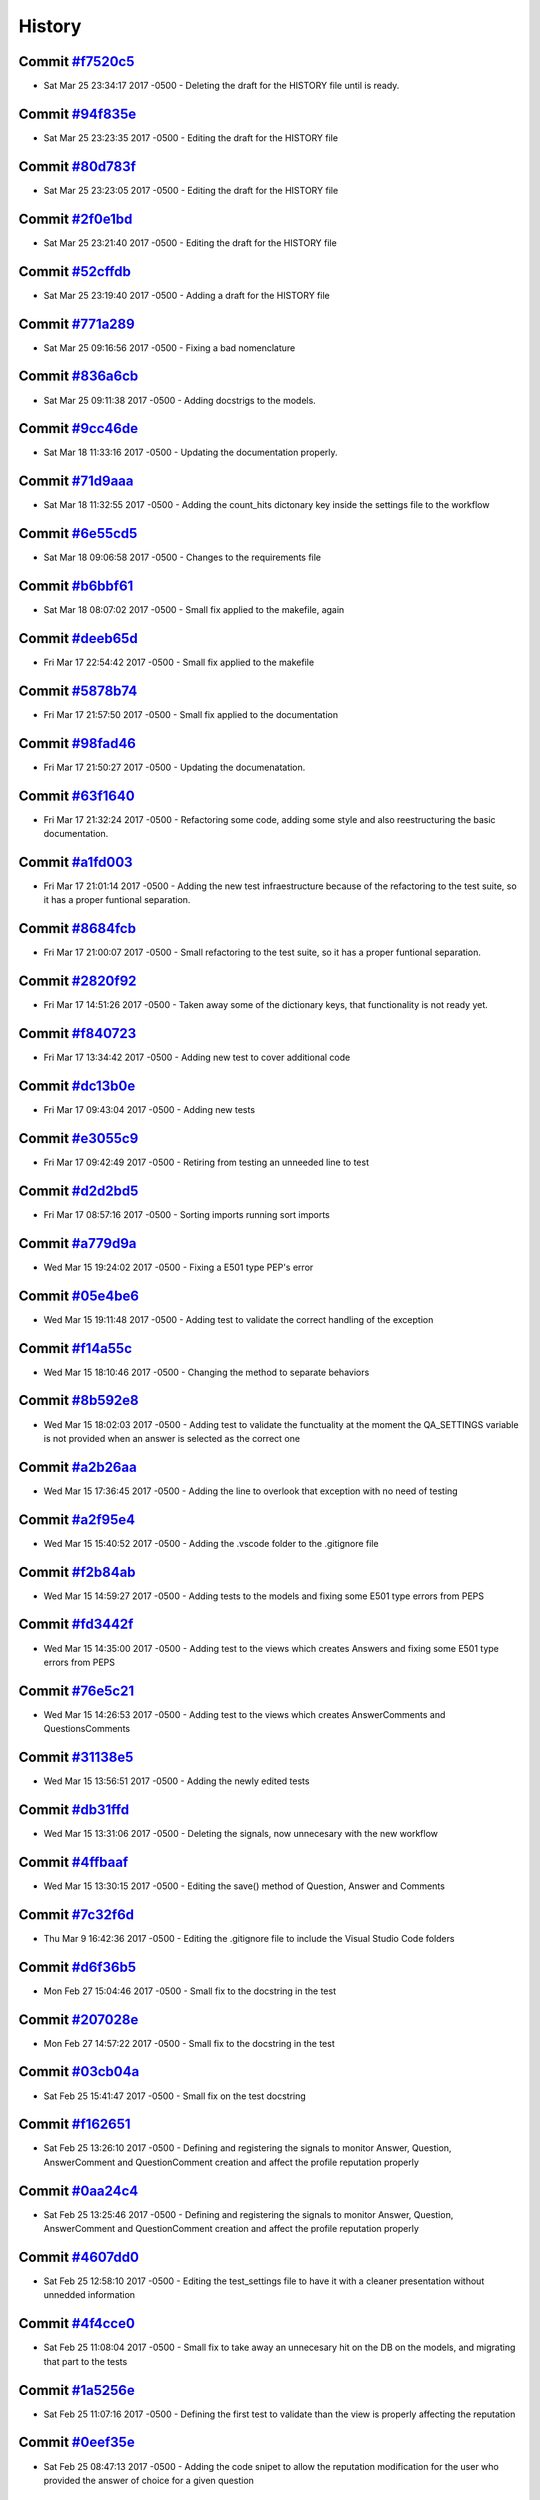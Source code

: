 .. :changelog:

History
-------
Commit `#f7520c5 <https://github.com/swappsco/django-qa/commit/f7520c56634b86bbcf75930257717a75d7979416>`_ 
++++++++++++++++++++++++++++++++++++++++++++++++++++++++++++++++++++++++++++++++++++++++++++++++++++++++++

* Sat Mar 25 23:34:17 2017 -0500 - Deleting the draft for the HISTORY file until is ready.

Commit `#94f835e <https://github.com/swappsco/django-qa/commit/94f835e6c2ea3bbeb4aaf204c81e47c793bc0bdc>`_ 
++++++++++++++++++++++++++++++++++++++++++++++++++++++++++++++++++++++++++++++++++++++++++++++++++++++++++

* Sat Mar 25 23:23:35 2017 -0500 - Editing the draft for the HISTORY file

Commit `#80d783f <https://github.com/swappsco/django-qa/commit/80d783f62a9fc0628385715ea43a48efe344af3f>`_ 
++++++++++++++++++++++++++++++++++++++++++++++++++++++++++++++++++++++++++++++++++++++++++++++++++++++++++

* Sat Mar 25 23:23:05 2017 -0500 - Editing the draft for the HISTORY file

Commit `#2f0e1bd <https://github.com/swappsco/django-qa/commit/2f0e1bdec86fca6a628c2dc93a6351d66efe8e98>`_ 
++++++++++++++++++++++++++++++++++++++++++++++++++++++++++++++++++++++++++++++++++++++++++++++++++++++++++

* Sat Mar 25 23:21:40 2017 -0500 - Editing the draft for the HISTORY file

Commit `#52cffdb <https://github.com/swappsco/django-qa/commit/52cffdb7ddf13d30556f2d45614bbdec6604846e>`_ 
++++++++++++++++++++++++++++++++++++++++++++++++++++++++++++++++++++++++++++++++++++++++++++++++++++++++++

* Sat Mar 25 23:19:40 2017 -0500 - Adding a draft for the HISTORY file

Commit `#771a289 <https://github.com/swappsco/django-qa/commit/771a289eab4462208e6ff2342f4966581ad0e78e>`_ 
++++++++++++++++++++++++++++++++++++++++++++++++++++++++++++++++++++++++++++++++++++++++++++++++++++++++++

* Sat Mar 25 09:16:56 2017 -0500 - Fixing a bad nomenclature

Commit `#836a6cb <https://github.com/swappsco/django-qa/commit/836a6cbfc6eaa68b6e0e9dc69a9065cda3a33b4e>`_ 
++++++++++++++++++++++++++++++++++++++++++++++++++++++++++++++++++++++++++++++++++++++++++++++++++++++++++

* Sat Mar 25 09:11:38 2017 -0500 - Adding docstrigs to the models.

Commit `#9cc46de <https://github.com/swappsco/django-qa/commit/9cc46def3e44b826b65ed8394afbe31f53baf13f>`_ 
++++++++++++++++++++++++++++++++++++++++++++++++++++++++++++++++++++++++++++++++++++++++++++++++++++++++++

* Sat Mar 18 11:33:16 2017 -0500 - Updating the documentation properly.

Commit `#71d9aaa <https://github.com/swappsco/django-qa/commit/71d9aaa8db004a083711adb5727486f50c3fa93d>`_ 
++++++++++++++++++++++++++++++++++++++++++++++++++++++++++++++++++++++++++++++++++++++++++++++++++++++++++

* Sat Mar 18 11:32:55 2017 -0500 - Adding the count_hits dictonary key inside the settings file to the workflow

Commit `#6e55cd5 <https://github.com/swappsco/django-qa/commit/6e55cd536e90675f256b8dee346e02e8c27aeb47>`_ 
++++++++++++++++++++++++++++++++++++++++++++++++++++++++++++++++++++++++++++++++++++++++++++++++++++++++++

* Sat Mar 18 09:06:58 2017 -0500 - Changes to the requirements file

Commit `#b6bbf61 <https://github.com/swappsco/django-qa/commit/b6bbf614bdb5ce3d1a8855dd2fd0f358f85e57dc>`_ 
++++++++++++++++++++++++++++++++++++++++++++++++++++++++++++++++++++++++++++++++++++++++++++++++++++++++++

* Sat Mar 18 08:07:02 2017 -0500 - Small fix applied to the makefile, again

Commit `#deeb65d <https://github.com/swappsco/django-qa/commit/deeb65d73800b9ac7c3d12b8005ba9e54c204dd6>`_ 
++++++++++++++++++++++++++++++++++++++++++++++++++++++++++++++++++++++++++++++++++++++++++++++++++++++++++

* Fri Mar 17 22:54:42 2017 -0500 - Small fix applied to the makefile

Commit `#5878b74 <https://github.com/swappsco/django-qa/commit/5878b749a9d3d74afa760054fbe209383d41026e>`_ 
++++++++++++++++++++++++++++++++++++++++++++++++++++++++++++++++++++++++++++++++++++++++++++++++++++++++++

* Fri Mar 17 21:57:50 2017 -0500 - Small fix applied to the documentation

Commit `#98fad46 <https://github.com/swappsco/django-qa/commit/98fad46718fba4a00d38a0d7b38296b8c39a6141>`_ 
++++++++++++++++++++++++++++++++++++++++++++++++++++++++++++++++++++++++++++++++++++++++++++++++++++++++++

* Fri Mar 17 21:50:27 2017 -0500 - Updating the documenatation.

Commit `#63f1640 <https://github.com/swappsco/django-qa/commit/63f1640907f0e9bc55cf70e6f0bf7982cea52205>`_ 
++++++++++++++++++++++++++++++++++++++++++++++++++++++++++++++++++++++++++++++++++++++++++++++++++++++++++

* Fri Mar 17 21:32:24 2017 -0500 - Refactoring some code, adding some style and also reestructuring the basic documentation.

Commit `#a1fd003 <https://github.com/swappsco/django-qa/commit/a1fd00362951195a5bf916e51374740e9cff291c>`_ 
++++++++++++++++++++++++++++++++++++++++++++++++++++++++++++++++++++++++++++++++++++++++++++++++++++++++++

* Fri Mar 17 21:01:14 2017 -0500 - Adding the new test infraestructure because of the refactoring to the test suite, so it has a proper funtional separation.

Commit `#8684fcb <https://github.com/swappsco/django-qa/commit/8684fcb737ae698a346715954ce60aca5ca6141a>`_ 
++++++++++++++++++++++++++++++++++++++++++++++++++++++++++++++++++++++++++++++++++++++++++++++++++++++++++

* Fri Mar 17 21:00:07 2017 -0500 - Small refactoring to the test suite, so it has a proper funtional separation.

Commit `#2820f92 <https://github.com/swappsco/django-qa/commit/2820f92bdae721cd2c2fc6a36c445614aea42a4c>`_ 
++++++++++++++++++++++++++++++++++++++++++++++++++++++++++++++++++++++++++++++++++++++++++++++++++++++++++

* Fri Mar 17 14:51:26 2017 -0500 - Taken away some of the dictionary keys, that functionality is not ready yet.

Commit `#f840723 <https://github.com/swappsco/django-qa/commit/f840723946e4e7257893b23700d80306a40b4e00>`_ 
++++++++++++++++++++++++++++++++++++++++++++++++++++++++++++++++++++++++++++++++++++++++++++++++++++++++++

* Fri Mar 17 13:34:42 2017 -0500 - Adding new test to cover additional code

Commit `#dc13b0e <https://github.com/swappsco/django-qa/commit/dc13b0e53503f2714b98fd6882acd7b560741a63>`_ 
++++++++++++++++++++++++++++++++++++++++++++++++++++++++++++++++++++++++++++++++++++++++++++++++++++++++++

* Fri Mar 17 09:43:04 2017 -0500 - Adding new tests

Commit `#e3055c9 <https://github.com/swappsco/django-qa/commit/e3055c90a30056bd3c45e8403dfdc311ff2b3520>`_ 
++++++++++++++++++++++++++++++++++++++++++++++++++++++++++++++++++++++++++++++++++++++++++++++++++++++++++

* Fri Mar 17 09:42:49 2017 -0500 - Retiring from testing an unneeded line to test

Commit `#d2d2bd5 <https://github.com/swappsco/django-qa/commit/d2d2bd53d22c1ae9015599836536f1d7bdefe3e8>`_ 
++++++++++++++++++++++++++++++++++++++++++++++++++++++++++++++++++++++++++++++++++++++++++++++++++++++++++

* Fri Mar 17 08:57:16 2017 -0500 - Sorting imports running sort imports

Commit `#a779d9a <https://github.com/swappsco/django-qa/commit/a779d9a0392dc4e2557760a01969c255bce78356>`_ 
++++++++++++++++++++++++++++++++++++++++++++++++++++++++++++++++++++++++++++++++++++++++++++++++++++++++++

* Wed Mar 15 19:24:02 2017 -0500 - Fixing a E501 type PEP's error

Commit `#05e4be6 <https://github.com/swappsco/django-qa/commit/05e4be69ba5359a3e8b49816ab8487458183748b>`_ 
++++++++++++++++++++++++++++++++++++++++++++++++++++++++++++++++++++++++++++++++++++++++++++++++++++++++++

* Wed Mar 15 19:11:48 2017 -0500 - Adding test to validate the correct handling of the exception

Commit `#f14a55c <https://github.com/swappsco/django-qa/commit/f14a55cd7c00b3ae03b36f0f3bcb7f31677171e0>`_ 
++++++++++++++++++++++++++++++++++++++++++++++++++++++++++++++++++++++++++++++++++++++++++++++++++++++++++

* Wed Mar 15 18:10:46 2017 -0500 - Changing the method to separate behaviors

Commit `#8b592e8 <https://github.com/swappsco/django-qa/commit/8b592e8ada4db2a063a39421ed013b3e463a9b69>`_ 
++++++++++++++++++++++++++++++++++++++++++++++++++++++++++++++++++++++++++++++++++++++++++++++++++++++++++

* Wed Mar 15 18:02:03 2017 -0500 - Adding test to validate the functuality at the moment the QA_SETTINGS variable is not provided when an answer is selected as the correct one

Commit `#a2b26aa <https://github.com/swappsco/django-qa/commit/a2b26aa75162246d5c3c3bfeb705d5da5b65e34a>`_ 
++++++++++++++++++++++++++++++++++++++++++++++++++++++++++++++++++++++++++++++++++++++++++++++++++++++++++

* Wed Mar 15 17:36:45 2017 -0500 - Adding the line to overlook that exception with no need of testing

Commit `#a2f95e4 <https://github.com/swappsco/django-qa/commit/a2f95e4f4cf8d279b7da0f6ce1e2ce857377988c>`_ 
++++++++++++++++++++++++++++++++++++++++++++++++++++++++++++++++++++++++++++++++++++++++++++++++++++++++++

* Wed Mar 15 15:40:52 2017 -0500 - Adding the .vscode folder to the .gitignore file

Commit `#f2b84ab <https://github.com/swappsco/django-qa/commit/f2b84ab9cf53c808fdfa9a1f55d79c033b3219cd>`_ 
++++++++++++++++++++++++++++++++++++++++++++++++++++++++++++++++++++++++++++++++++++++++++++++++++++++++++

* Wed Mar 15 14:59:27 2017 -0500 - Adding tests to the models and fixing some E501 type errors from PEPS

Commit `#fd3442f <https://github.com/swappsco/django-qa/commit/fd3442f5933e8e9efe7a21a06acfc6a9a94d6dc5>`_ 
++++++++++++++++++++++++++++++++++++++++++++++++++++++++++++++++++++++++++++++++++++++++++++++++++++++++++

* Wed Mar 15 14:35:00 2017 -0500 - Adding test to the views which creates Answers and fixing some E501 type errors from PEPS

Commit `#76e5c21 <https://github.com/swappsco/django-qa/commit/76e5c212322b7503304788606990015183fa8621>`_ 
++++++++++++++++++++++++++++++++++++++++++++++++++++++++++++++++++++++++++++++++++++++++++++++++++++++++++

* Wed Mar 15 14:26:53 2017 -0500 - Adding test to the views which creates AnswerComments and QuestionsComments

Commit `#31138e5 <https://github.com/swappsco/django-qa/commit/31138e5b72d8bdce61008470e03695a8957ea13b>`_ 
++++++++++++++++++++++++++++++++++++++++++++++++++++++++++++++++++++++++++++++++++++++++++++++++++++++++++

* Wed Mar 15 13:56:51 2017 -0500 - Adding the newly edited tests

Commit `#db31ffd <https://github.com/swappsco/django-qa/commit/db31ffdb26395fd9a1e1ecbb986a2c74205dac5e>`_ 
++++++++++++++++++++++++++++++++++++++++++++++++++++++++++++++++++++++++++++++++++++++++++++++++++++++++++

* Wed Mar 15 13:31:06 2017 -0500 - Deleting the signals, now unnecesary with the new workflow

Commit `#4ffbaaf <https://github.com/swappsco/django-qa/commit/4ffbaaf8833b41e618a72e0659173ea3cbf77ade>`_ 
++++++++++++++++++++++++++++++++++++++++++++++++++++++++++++++++++++++++++++++++++++++++++++++++++++++++++

* Wed Mar 15 13:30:15 2017 -0500 - Editing the save() method of Question, Answer and Comments

Commit `#7c32f6d <https://github.com/swappsco/django-qa/commit/7c32f6d78c13f0fb5a7da26fe1ac541c8330748a>`_ 
++++++++++++++++++++++++++++++++++++++++++++++++++++++++++++++++++++++++++++++++++++++++++++++++++++++++++

* Thu Mar 9 16:42:36 2017 -0500 - Editing the .gitignore file to include the Visual Studio Code folders

Commit `#d6f36b5 <https://github.com/swappsco/django-qa/commit/d6f36b5e0295f95866573c1d72e56e7e35eabf8f>`_ 
++++++++++++++++++++++++++++++++++++++++++++++++++++++++++++++++++++++++++++++++++++++++++++++++++++++++++

* Mon Feb 27 15:04:46 2017 -0500 - Small fix to the docstring in the test

Commit `#207028e <https://github.com/swappsco/django-qa/commit/207028e5656333cba57e89b0672f569f324349f8>`_ 
++++++++++++++++++++++++++++++++++++++++++++++++++++++++++++++++++++++++++++++++++++++++++++++++++++++++++

* Mon Feb 27 14:57:22 2017 -0500 - Small fix to the docstring in the test

Commit `#03cb04a <https://github.com/swappsco/django-qa/commit/03cb04a282aae731e37530305821feb741b9a41f>`_ 
++++++++++++++++++++++++++++++++++++++++++++++++++++++++++++++++++++++++++++++++++++++++++++++++++++++++++

* Sat Feb 25 15:41:47 2017 -0500 - Small fix on the test docstring

Commit `#f162651 <https://github.com/swappsco/django-qa/commit/f16265191bf0dde132d7f316957a1072969e206d>`_ 
++++++++++++++++++++++++++++++++++++++++++++++++++++++++++++++++++++++++++++++++++++++++++++++++++++++++++

* Sat Feb 25 13:26:10 2017 -0500 - Defining and registering the signals to monitor Answer, Question, AnswerComment and QuestionComment creation and affect the profile reputation properly

Commit `#0aa24c4 <https://github.com/swappsco/django-qa/commit/0aa24c49f924a45709626035e677d77354bd63e4>`_ 
++++++++++++++++++++++++++++++++++++++++++++++++++++++++++++++++++++++++++++++++++++++++++++++++++++++++++

* Sat Feb 25 13:25:46 2017 -0500 - Defining and registering the signals to monitor Answer, Question, AnswerComment and QuestionComment creation and affect the profile reputation properly

Commit `#4607dd0 <https://github.com/swappsco/django-qa/commit/4607dd01721141e5b7eda95cdbae2c67023ef9d1>`_ 
++++++++++++++++++++++++++++++++++++++++++++++++++++++++++++++++++++++++++++++++++++++++++++++++++++++++++

* Sat Feb 25 12:58:10 2017 -0500 - Editing the test_settings file to have it with a cleaner presentation without unnedded information

Commit `#4f4cce0 <https://github.com/swappsco/django-qa/commit/4f4cce09f923ea1adf2311844778e3bca2859008>`_ 
++++++++++++++++++++++++++++++++++++++++++++++++++++++++++++++++++++++++++++++++++++++++++++++++++++++++++

* Sat Feb 25 11:08:04 2017 -0500 - Small fix to take away an unnecesary hit on the DB on the models, and migrating that part to the tests

Commit `#1a5256e <https://github.com/swappsco/django-qa/commit/1a5256eb8b9170adff4569d81eb6a3f41a216120>`_ 
++++++++++++++++++++++++++++++++++++++++++++++++++++++++++++++++++++++++++++++++++++++++++++++++++++++++++

* Sat Feb 25 11:07:16 2017 -0500 - Defining the first test to validate than the view is properly affecting the reputation

Commit `#0eef35e <https://github.com/swappsco/django-qa/commit/0eef35eecd346e52b66aa09e83409d82d9164ed4>`_ 
++++++++++++++++++++++++++++++++++++++++++++++++++++++++++++++++++++++++++++++++++++++++++++++++++++++++++

* Sat Feb 25 08:47:13 2017 -0500 - Adding the code snipet to allow the reputation modification for the user who provided the answer of choice for a given question

Commit `#cc07eb6 <https://github.com/swappsco/django-qa/commit/cc07eb60c6cc2f33a2f7f93a8a97be158f1a1b10>`_ 
++++++++++++++++++++++++++++++++++++++++++++++++++++++++++++++++++++++++++++++++++++++++++++++++++++++++++

* Sat Feb 25 08:43:06 2017 -0500 - Deleting a lot of unused code

Commit `#d978a5d <https://github.com/swappsco/django-qa/commit/d978a5d957f7b606098027325445154b7d28374c>`_ 
++++++++++++++++++++++++++++++++++++++++++++++++++++++++++++++++++++++++++++++++++++++++++++++++++++++++++

* Wed Feb 22 22:56:24 2017 -0500 - Fixed the test part, moved some test to accomodate the need for a second user accros the whole testing process, and to allow the use of the modify_reputation into every view.

Commit `#00dc952 <https://github.com/swappsco/django-qa/commit/00dc952429bb6ec593e9a5f61563bb9c72ac62d7>`_ 
++++++++++++++++++++++++++++++++++++++++++++++++++++++++++++++++++++++++++++++++++++++++++++++++++++++++++

* Wed Feb 22 19:45:38 2017 -0500 - Fixing the new content that breaks test while I work in another solution, again, again

Commit `#c3f1111 <https://github.com/swappsco/django-qa/commit/c3f1111e0ba9c8900ef6626eb161def7e14bcf29>`_ 
++++++++++++++++++++++++++++++++++++++++++++++++++++++++++++++++++++++++++++++++++++++++++++++++++++++++++

* Wed Feb 22 19:40:55 2017 -0500 - Fixing the new content that breaks test while I work in another solution, again

Commit `#d5c16d5 <https://github.com/swappsco/django-qa/commit/d5c16d5a953daec7fa15a36610904695df48766c>`_ 
++++++++++++++++++++++++++++++++++++++++++++++++++++++++++++++++++++++++++++++++++++++++++++++++++++++++++

* Tue Feb 21 20:53:16 2017 -0500 - Changing the QuestionForm to fit a better approach to validate attributes and also updating the validated attributes to meet the new QA settings dictionary

Commit `#85b56e3 <https://github.com/swappsco/django-qa/commit/85b56e36a8c3384eaf7e94180519826d5a0dcfac>`_ 
++++++++++++++++++++++++++++++++++++++++++++++++++++++++++++++++++++++++++++++++++++++++++++++++++++++++++

* Tue Feb 21 20:21:22 2017 -0500 - Fixing the new content that breaks test while I work in another solution

Commit `#45d75e2 <https://github.com/swappsco/django-qa/commit/45d75e24b1e764c7adfb9cc6f7f46d05dc407339>`_ 
++++++++++++++++++++++++++++++++++++++++++++++++++++++++++++++++++++++++++++++++++++++++++++++++++++++++++

* Sun Feb 19 09:08:06 2017 -0500 - Adding the QA dictionary to the settings file, implementing the first test on views (but still a work in progress) and the first change to call the reputation dictionary (still in progress due to the lack of authomatic user profile creation)

Commit `#566918a <https://github.com/swappsco/django-qa/commit/566918a16d2a9348055243a6e2953468d23213e0>`_ 
++++++++++++++++++++++++++++++++++++++++++++++++++++++++++++++++++++++++++++++++++++++++++++++++++++++++++

* Sat Feb 18 07:56:57 2017 -0500 - Changing some calls to the QA configurations inside the settings file.

Commit `#f70f7e1 <https://github.com/swappsco/django-qa/commit/f70f7e13ceea80d6577f612a517628246c029aab>`_ 
++++++++++++++++++++++++++++++++++++++++++++++++++++++++++++++++++++++++++++++++++++++++++++++++++++++++++

* Tue Feb 14 14:49:33 2017 -0500 - Adding new test to the the models file

Commit `#a976df0 <https://github.com/swappsco/django-qa/commit/a976df065350792e5c75fd1f97f7814c7fb6e091>`_ 
++++++++++++++++++++++++++++++++++++++++++++++++++++++++++++++++++++++++++++++++++++++++++++++++++++++++++

* Tue Feb 14 14:48:33 2017 -0500 - Adding the new model method to allow a easier modification to the reputation score of the user

Commit `#438dfc8 <https://github.com/swappsco/django-qa/commit/438dfc80a0e50a36e41b690f304f6d60e56ece1f>`_ 
++++++++++++++++++++++++++++++++++++++++++++++++++++++++++++++++++++++++++++++++++++++++++++++++++++++++++

* Mon Feb 13 21:11:59 2017 -0500 - Small change to the imports block inside the models file.

Commit `#5ede6e1 <https://github.com/swappsco/django-qa/commit/5ede6e11338ee96be54ea058c8e4a2ea000385dd>`_ 
++++++++++++++++++++++++++++++++++++++++++++++++++++++++++++++++++++++++++++++++++++++++++++++++++++++++++

* Mon Feb 13 21:11:23 2017 -0500 - Small change to the call for the QA_MESSAGE constant from the settings file, so it matches the new structure

Commit `#7fae76d <https://github.com/swappsco/django-qa/commit/7fae76dd1974399428c96e8ceee1ced730165da0>`_ 
++++++++++++++++++++++++++++++++++++++++++++++++++++++++++++++++++++++++++++++++++++++++++++++++++++++++++

* Mon Feb 13 21:09:34 2017 -0500 - Defining the main structure for the QA settings dictionary, using the test_project settings file to that end.

Commit `#9560de0 <https://github.com/swappsco/django-qa/commit/9560de0ba93144acbb58d5557d33b9bfc6186b6b>`_ 
++++++++++++++++++++++++++++++++++++++++++++++++++++++++++++++++++++++++++++++++++++++++++++++++++++++++++

* Fri Feb 10 21:55:21 2017 -0500 - Update requirements.txt

Commit `#8aa540a <https://github.com/swappsco/django-qa/commit/8aa540af1f5a2ffed7bec455ccf4662b810ec671>`_ 
++++++++++++++++++++++++++++++++++++++++++++++++++++++++++++++++++++++++++++++++++++++++++++++++++++++++++

* Fri Feb 10 21:54:46 2017 -0500 - update setup.py requirements

Commit `#dde6b0c <https://github.com/swappsco/django-qa/commit/dde6b0cca87e19047206386f79fb12fe74d2df12>`_ 
++++++++++++++++++++++++++++++++++++++++++++++++++++++++++++++++++++++++++++++++++++++++++++++++++++++++++

* Fri Feb 10 21:53:58 2017 -0500 - Update requirements.txt

Commit `#85435b4 <https://github.com/swappsco/django-qa/commit/85435b40e465a860aa235705271f468b19dea4e3>`_ 
++++++++++++++++++++++++++++++++++++++++++++++++++++++++++++++++++++++++++++++++++++++++++++++++++++++++++

* Mon Jan 9 11:13:24 2017 -0500 - Some additional cleaning, nothing fancy

Commit `#77cc503 <https://github.com/swappsco/django-qa/commit/77cc50372810ce14ad56d299de838c9e05470494>`_ 
++++++++++++++++++++++++++++++++++++++++++++++++++++++++++++++++++++++++++++++++++++++++++++++++++++++++++

* Sun Jan 8 20:04:20 2017 -0500 - Fixing a typo

Commit `#bae1f4c <https://github.com/swappsco/django-qa/commit/bae1f4c44dbad31ec5f950db06d8976e361cb3e2>`_ 
++++++++++++++++++++++++++++++++++++++++++++++++++++++++++++++++++++++++++++++++++++++++++++++++++++++++++

* Sun Jan 8 20:02:46 2017 -0500 - Cleaning the README file to keep it simple and to focus information on the documentation

Commit `#7b94206 <https://github.com/swappsco/django-qa/commit/7b94206561ce0b5a637436e7b4e5e43f5bb297fd>`_ 
++++++++++++++++++++++++++++++++++++++++++++++++++++++++++++++++++++++++++++++++++++++++++++++++++++++++++

* Sun Jan 8 10:29:43 2017 -0500 - Cleaning a little bit the code, taken away some unused imports and applying a really nice PEPs8 to the package.

Commit `#f4b4675 <https://github.com/swappsco/django-qa/commit/f4b4675124333a98ba5265fd36c6a7446cc25f31>`_ 
++++++++++++++++++++++++++++++++++++++++++++++++++++++++++++++++++++++++++++++++++++++++++++++++++++++++++

* Thu Jan 5 15:21:07 2017 -0500 - updated version

Commit `#739e69a <https://github.com/swappsco/django-qa/commit/739e69a73ee21f3e8205115bf3937acdcef7b7b9>`_ 
++++++++++++++++++++++++++++++++++++++++++++++++++++++++++++++++++++++++++++++++++++++++++++++++++++++++++

* Thu Jan 5 15:18:14 2017 -0500 - Changed views for django-hitcount

Commit `#6133a28 <https://github.com/swappsco/django-qa/commit/6133a2832482b8ef7fe1df9e36786c0d604be752>`_ 
++++++++++++++++++++++++++++++++++++++++++++++++++++++++++++++++++++++++++++++++++++++++++++++++++++++++++

* Wed Dec 21 15:07:57 2016 -0500 - Bump version

Commit `#6196d9a <https://github.com/swappsco/django-qa/commit/6196d9a71b65fa3b72b0224613c05c8ca34f20a4>`_ 
++++++++++++++++++++++++++++++++++++++++++++++++++++++++++++++++++++++++++++++++++++++++++++++++++++++++++

* Wed Dec 21 15:04:42 2016 -0500 - Fixing a broken link

Commit `#96c1178 <https://github.com/swappsco/django-qa/commit/96c1178fa6153601119d300abb6d2bcaad9d5ed3>`_ 
++++++++++++++++++++++++++++++++++++++++++++++++++++++++++++++++++++++++++++++++++++++++++++++++++++++++++

* Wed Dec 21 14:57:56 2016 -0500 - Fixing link styles to comply with RTFD requirements.

Commit `#bad5286 <https://github.com/swappsco/django-qa/commit/bad5286a736cdb4ab0c8ed7edb9c10e98cebaaa1>`_ 
++++++++++++++++++++++++++++++++++++++++++++++++++++++++++++++++++++++++++++++++++++++++++++++++++++++++++

* Wed Dec 21 14:49:40 2016 -0500 - Fixing a bad indentation error

Commit `#dfa5e9c <https://github.com/swappsco/django-qa/commit/dfa5e9c0eaf45b10d10446fc184f4b25f09eb37a>`_ 
++++++++++++++++++++++++++++++++++++++++++++++++++++++++++++++++++++++++++++++++++++++++++++++++++++++++++

* Wed Dec 21 14:40:57 2016 -0500 - Remove alabaster theme

Commit `#8333364 <https://github.com/swappsco/django-qa/commit/83333642678f5aec6fe77fc380858174ba32cae4>`_ 
++++++++++++++++++++++++++++++++++++++++++++++++++++++++++++++++++++++++++++++++++++++++++++++++++++++++++

* Wed Dec 21 14:37:50 2016 -0500 - Add documentation badge

Commit `#0571cc1 <https://github.com/swappsco/django-qa/commit/0571cc1fa538371882fb445549780e617b0687a5>`_ 
++++++++++++++++++++++++++++++++++++++++++++++++++++++++++++++++++++++++++++++++++++++++++++++++++++++++++

* Wed Dec 21 14:34:20 2016 -0500 - Add documentation badge

Commit `#04b97b0 <https://github.com/swappsco/django-qa/commit/04b97b02d7f56c0182bc0ecbac38948f65c38f41>`_ 
++++++++++++++++++++++++++++++++++++++++++++++++++++++++++++++++++++++++++++++++++++++++++++++++++++++++++

* Wed Dec 21 10:59:34 2016 -0500 - Fixing some missing lines

Commit `#ecd43c2 <https://github.com/swappsco/django-qa/commit/ecd43c20f97a737947906ff55e8e7af5e10c503d>`_ 
++++++++++++++++++++++++++++++++++++++++++++++++++++++++++++++++++++++++++++++++++++++++++++++++++++++++++

* Sun Dec 18 12:04:36 2016 -0500 - Fixing a typo.

Commit `#0264791 <https://github.com/swappsco/django-qa/commit/02647911594e760432bf5f8d4a0f5c2c75e98d02>`_ 
++++++++++++++++++++++++++++++++++++++++++++++++++++++++++++++++++++++++++++++++++++++++++++++++++++++++++

* Sun Dec 18 12:02:21 2016 -0500 - Adding the settings page to the documentation.

Commit `#d9d61cb <https://github.com/swappsco/django-qa/commit/d9d61cb5b12a34b408411f804f2a692a9233981a>`_ 
++++++++++++++++++++++++++++++++++++++++++++++++++++++++++++++++++++++++++++++++++++++++++++++++++++++++++

* Sat Dec 17 17:40:21 2016 -0500 - updating requirements to keep them up to date with the latests versions of those packages

Commit `#de398c5 <https://github.com/swappsco/django-qa/commit/de398c5bb63d162ce98a728abdde5750132a9fef>`_ 
++++++++++++++++++++++++++++++++++++++++++++++++++++++++++++++++++++++++++++++++++++++++++++++++++++++++++

* Sat Dec 17 17:33:07 2016 -0500 - Fixing error 401 because of unused imports

Commit `#3e7fd9c <https://github.com/swappsco/django-qa/commit/3e7fd9cfc6c8dc3753fe8d11ac955126837b385e>`_ 
++++++++++++++++++++++++++++++++++++++++++++++++++++++++++++++++++++++++++++++++++++++++++++++++++++++++++

* Sat Dec 17 07:50:25 2016 -0500 - Adding the installation instructions to the documentation

Commit `#f87a9bb <https://github.com/swappsco/django-qa/commit/f87a9bb2be80403227cb75182edc5c5638d0c5ec>`_ 
++++++++++++++++++++++++++++++++++++++++++++++++++++++++++++++++++++++++++++++++++++++++++++++++++++++++++

* Sat Dec 17 07:42:23 2016 -0500 - Adding the installation instructions to the documentation

Commit `#2d33a13 <https://github.com/swappsco/django-qa/commit/2d33a1378a04c43ccab39d39d4fe7b30da9cdafd>`_ 
++++++++++++++++++++++++++++++++++++++++++++++++++++++++++++++++++++++++++++++++++++++++++++++++++++++++++

* Sat Dec 17 07:40:08 2016 -0500 - Adding the base file with welcoming information about the project

Commit `#899d535 <https://github.com/swappsco/django-qa/commit/899d5357a0e63b20afe107d0ef14fe9d29477fd2>`_ 
++++++++++++++++++++++++++++++++++++++++++++++++++++++++++++++++++++++++++++++++++++++++++++++++++++++++++

* Sat Dec 17 06:51:54 2016 -0500 - Creating a friendlier Makefile with better instructions for documentation compilation and small changes on the index file

Commit `#186ee89 <https://github.com/swappsco/django-qa/commit/186ee89c2a1a2e41e7871425f7e9a9906bf24a7d>`_ 
++++++++++++++++++++++++++++++++++++++++++++++++++++++++++++++++++++++++++++++++++++++++++++++++++++++++++

* Sat Dec 17 06:24:37 2016 -0500 - The bare bones documentation as created by Sphinx

Commit `#d22cb5f <https://github.com/swappsco/django-qa/commit/d22cb5fdbfeb81487f6f1aa6c22bca48dcac9966>`_ 
++++++++++++++++++++++++++++++++++++++++++++++++++++++++++++++++++++++++++++++++++++++++++++++++++++++++++

* Sat Dec 17 06:23:35 2016 -0500 - Small fix on the README file

Commit `#6eea2d4 <https://github.com/swappsco/django-qa/commit/6eea2d4d85874faa2ba83f38e3aa9b89e77845e5>`_ 
++++++++++++++++++++++++++++++++++++++++++++++++++++++++++++++++++++++++++++++++++++++++++++++++++++++++++

* Thu Nov 17 09:01:11 2016 -0500 - Appliying some cosmetic changes on the PEPS8 side

Commit `#413eba0 <https://github.com/swappsco/django-qa/commit/413eba01fb558a10471d4d9ab973c3aa09091325>`_ 
++++++++++++++++++++++++++++++++++++++++++++++++++++++++++++++++++++++++++++++++++++++++++++++++++++++++++

* Thu Nov 17 06:19:31 2016 -0500 - Small cosmetical changes for a more coherent code.

Commit `#a843f1c <https://github.com/swappsco/django-qa/commit/a843f1cce7084499bc2179c11a56b4b7af9e6748>`_ 
++++++++++++++++++++++++++++++++++++++++++++++++++++++++++++++++++++++++++++++++++++++++++++++++++++++++++

* Wed Nov 16 18:41:07 2016 -0500 - Bump version

Commit `#be67e91 <https://github.com/swappsco/django-qa/commit/be67e91be3caf189e3a86e1efdff71eb863745db>`_ 
++++++++++++++++++++++++++++++++++++++++++++++++++++++++++++++++++++++++++++++++++++++++++++++++++++++++++

* Wed Nov 16 18:40:03 2016 -0500 - Add requires.io badge

Commit `#bb655d6 <https://github.com/swappsco/django-qa/commit/bb655d657295e218bd491881e7e083991eac1673>`_ 
++++++++++++++++++++++++++++++++++++++++++++++++++++++++++++++++++++++++++++++++++++++++++++++++++++++++++

* Wed Nov 16 18:37:47 2016 -0500 - Update requirements

Commit `#3e30f83 <https://github.com/swappsco/django-qa/commit/3e30f830e02674d625141195249f78a5f2555433>`_ 
++++++++++++++++++++++++++++++++++++++++++++++++++++++++++++++++++++++++++++++++++++++++++++++++++++++++++

* Wed Nov 16 18:32:55 2016 -0500 - Fix issue with wrong call to qa.css

Commit `#582c467 <https://github.com/swappsco/django-qa/commit/582c467e775f7bae08316eae7d61f32405b2d3e2>`_ 
++++++++++++++++++++++++++++++++++++++++++++++++++++++++++++++++++++++++++++++++++++++++++++++++++++++++++

* Wed Nov 16 18:17:59 2016 -0500 - Fix typo

Commit `#679051e <https://github.com/swappsco/django-qa/commit/679051e516bd9cee450c63f02ee3a4b59c3e8813>`_ 
++++++++++++++++++++++++++++++++++++++++++++++++++++++++++++++++++++++++++++++++++++++++++++++++++++++++++

* Wed Nov 16 18:13:43 2016 -0500 - Fix reversion

Commit `#96a4a7a <https://github.com/swappsco/django-qa/commit/96a4a7a908fb0a290fdbf934a1c18b65541cf775>`_ 
++++++++++++++++++++++++++++++++++++++++++++++++++++++++++++++++++++++++++++++++++++++++++++++++++++++++++

* Wed Nov 16 16:54:02 2016 -0500 - Adding python versions to Travis file

Commit `#81b8522 <https://github.com/swappsco/django-qa/commit/81b8522748ca1412f45288eddb4d2e839260c92f>`_ 
++++++++++++++++++++++++++++++++++++++++++++++++++++++++++++++++++++++++++++++++++++++++++++++++++++++++++

* Wed Nov 16 16:41:39 2016 -0500 - Adding PyPi and development status badges for the package

Commit `#6e97ee5 <https://github.com/swappsco/django-qa/commit/6e97ee51a28b59d5f24f3ce41664c6ec300a5111>`_ 
++++++++++++++++++++++++++++++++++++++++++++++++++++++++++++++++++++++++++++++++++++++++++++++++++++++++++

* Wed Nov 16 16:28:42 2016 -0500 - Adding missing Python versions on the setup file list of 'programming languages' for the package, fixing a typo on the licence description and sorting a little bit the description part

Commit `#69fa03f <https://github.com/swappsco/django-qa/commit/69fa03fab5b6050dcf87501af35c75daff09a862>`_ 
++++++++++++++++++++++++++++++++++++++++++++++++++++++++++++++++++++++++++++++++++++++++++++++++++++++++++

* Wed Nov 16 16:27:41 2016 -0500 - Adding the contributors file

Commit `#d146440 <https://github.com/swappsco/django-qa/commit/d146440e84691529df2e54b6bb4e9c01de84fc82>`_ 
++++++++++++++++++++++++++++++++++++++++++++++++++++++++++++++++++++++++++++++++++++++++++++++++++++++++++

* Wed Nov 16 16:27:15 2016 -0500 - Adding the contributors file and the licence file to the manifest

Commit `#cbcdb37 <https://github.com/swappsco/django-qa/commit/cbcdb373ceb52d7a7e4d00694e126a6adc1ba8df>`_ 
++++++++++++++++++++++++++++++++++++++++++++++++++++++++++++++++++++++++++++++++++++++++++++++++++++++++++

* Wed Nov 16 16:27:01 2016 -0500 - Adding the contributors file and the licence file to the manifest

Commit `#589d4ba <https://github.com/swappsco/django-qa/commit/589d4ba65ed2b65c49a2d1b0fdc8832b90d566e0>`_ 
++++++++++++++++++++++++++++++++++++++++++++++++++++++++++++++++++++++++++++++++++++++++++++++++++++++++++

* Wed Nov 16 16:24:33 2016 -0500 - Adding some lines to the LICENSE file to reflect the actual status of the project

Commit `#b300e93 <https://github.com/swappsco/django-qa/commit/b300e93480e292ccfa124ec8319f039b2023621f>`_ 
++++++++++++++++++++++++++++++++++++++++++++++++++++++++++++++++++++++++++++++++++++++++++++++++++++++++++

* Wed Nov 16 15:44:16 2016 -0500 - This should correct the double negation added by mistake

Commit `#c3a784e <https://github.com/swappsco/django-qa/commit/c3a784e77e3147c80d55c79510cb89bba04c5edd>`_ 
++++++++++++++++++++++++++++++++++++++++++++++++++++++++++++++++++++++++++++++++++++++++++++++++++++++++++

* Wed Nov 16 14:46:11 2016 -0500 - Bump version

Commit `#851c3ec <https://github.com/swappsco/django-qa/commit/851c3ec77cd0da5d4057776f970d6a0fdd7d1d18>`_ 
++++++++++++++++++++++++++++++++++++++++++++++++++++++++++++++++++++++++++++++++++++++++++++++++++++++++++

* Wed Nov 16 14:39:06 2016 -0500 - Add tests for the QA_OPTIONAL_DESCRIPTION setting

Commit `#f3d8812 <https://github.com/swappsco/django-qa/commit/f3d8812f05ad7715f2f6f81a3038f3c1d856ae70>`_ 
++++++++++++++++++++++++++++++++++++++++++++++++++++++++++++++++++++++++++++++++++++++++++++++++++++++++++

* Wed Nov 16 14:26:54 2016 -0500 - Add variable to disable description required conditionally

Commit `#d3cd1fb <https://github.com/swappsco/django-qa/commit/d3cd1fbf5c10f55fd743a81514aa85d4e53811e2>`_ 
++++++++++++++++++++++++++++++++++++++++++++++++++++++++++++++++++++++++++++++++++++++++++++++++++++++++++

* Wed Nov 16 13:34:01 2016 -0500 - Update setup.py to avoid failing with README.rst

Commit `#591f015 <https://github.com/swappsco/django-qa/commit/591f015caa60c97b5ab5e4a53b9f79d2958959ef>`_ 
++++++++++++++++++++++++++++++++++++++++++++++++++++++++++++++++++++++++++++++++++++++++++++++++++++++++++

* Tue Nov 15 20:15:42 2016 -0500 - Update login and register templates

Commit `#c98d4cf <https://github.com/swappsco/django-qa/commit/c98d4cf6f27e0ec80b8f2d4c8b1ed4baad98a6c5>`_ 
++++++++++++++++++++++++++++++++++++++++++++++++++++++++++++++++++++++++++++++++++++++++++++++++++++++++++

* Sat Nov 12 11:31:01 2016 -0500 - Deleting the old README file because there is no additional need for it, with that closing the requiriments to publish properly this package on PyPi required on issue #30 by @cdvv7788

Commit `#db33564 <https://github.com/swappsco/django-qa/commit/db33564e247d0f3376c6bec662e6644f47f4bfad>`_ 
++++++++++++++++++++++++++++++++++++++++++++++++++++++++++++++++++++++++++++++++++++++++++++++++++++++++++

* Sat Nov 12 11:27:45 2016 -0500 - Fixing some typos on the readme file

Commit `#3f74c1d <https://github.com/swappsco/django-qa/commit/3f74c1db712fdef379eae0d3995552272969bf29>`_ 
++++++++++++++++++++++++++++++++++++++++++++++++++++++++++++++++++++++++++++++++++++++++++++++++++++++++++

* Sat Nov 12 11:26:51 2016 -0500 - Deleting some unnecesary lines on the readme file

Commit `#785ab1e <https://github.com/swappsco/django-qa/commit/785ab1e2fa729233b60a55dc8c2143d127ac4ddc>`_ 
++++++++++++++++++++++++++++++++++++++++++++++++++++++++++++++++++++++++++++++++++++++++++++++++++++++++++

* Sat Nov 12 11:24:38 2016 -0500 - Deleting some unnecesary lines on the readme file

Commit `#68d6b0f <https://github.com/swappsco/django-qa/commit/68d6b0fe899a7ad86d2dfa84303b99f8c60be9bc>`_ 
++++++++++++++++++++++++++++++++++++++++++++++++++++++++++++++++++++++++++++++++++++++++++++++++++++++++++

* Sat Nov 12 11:20:46 2016 -0500 - Deleting some unnecesary lines on the readme file

Commit `#ff0c162 <https://github.com/swappsco/django-qa/commit/ff0c16293e03fd90bdf19d30c722a5e83ba91abf>`_ 
++++++++++++++++++++++++++++++++++++++++++++++++++++++++++++++++++++++++++++++++++++++++++++++++++++++++++

* Sat Nov 12 11:15:33 2016 -0500 - Testing some changes on the readme file

Commit `#3fd9f99 <https://github.com/swappsco/django-qa/commit/3fd9f99e47e3b93b86619879b03d3f06a42e0dd4>`_ 
++++++++++++++++++++++++++++++++++++++++++++++++++++++++++++++++++++++++++++++++++++++++++++++++++++++++++

* Sat Nov 12 11:11:50 2016 -0500 - Filling the additional information in the original readme file

Commit `#5f4faca <https://github.com/swappsco/django-qa/commit/5f4faca2faa75e8a871cad568b01228c56955531>`_ 
++++++++++++++++++++++++++++++++++++++++++++++++++++++++++++++++++++++++++++++++++++++++++++++++++++++++++

* Sat Nov 12 11:09:34 2016 -0500 - Fixing typos on the rst format because I am too n00b on this to achieve it on the first attemp... again

Commit `#1f44f07 <https://github.com/swappsco/django-qa/commit/1f44f07bf2ced7e591cb596bf5ce0d5e40a1661d>`_ 
++++++++++++++++++++++++++++++++++++++++++++++++++++++++++++++++++++++++++++++++++++++++++++++++++++++++++

* Sat Nov 12 11:00:17 2016 -0500 - Fixing typos on the rst format because I am too n00b on this to achieve it on the first attemp... again

Commit `#d2ccffe <https://github.com/swappsco/django-qa/commit/d2ccffe935117847cbf7419ddf8253003a639e04>`_ 
++++++++++++++++++++++++++++++++++++++++++++++++++++++++++++++++++++++++++++++++++++++++++++++++++++++++++

* Sat Nov 12 10:58:56 2016 -0500 - Fixing typos on the rst format because I am too n00b on this to achieve it on the first attemp

Commit `#5b32023 <https://github.com/swappsco/django-qa/commit/5b32023c09f0f30226133d5094e6c5ee71e8c3af>`_ 
++++++++++++++++++++++++++++++++++++++++++++++++++++++++++++++++++++++++++++++++++++++++++++++++++++++++++

* Sat Nov 12 10:55:16 2016 -0500 - Adding the package install instructions to the readme file

Commit `#9acb1fe <https://github.com/swappsco/django-qa/commit/9acb1fe75d7ac36d80c5f1c878d00facb95a8efc>`_ 
++++++++++++++++++++++++++++++++++++++++++++++++++++++++++++++++++++++++++++++++++++++++++++++++++++++++++

* Sat Nov 12 10:50:06 2016 -0500 - Adding the package features list to the readme file

Commit `#760cc50 <https://github.com/swappsco/django-qa/commit/760cc507d737a0cbc6aa2cdb267b5b7c5c1a82b5>`_ 
++++++++++++++++++++++++++++++++++++++++++++++++++++++++++++++++++++++++++++++++++++++++++++++++++++++++++

* Sat Nov 12 10:47:52 2016 -0500 - Fixing typos on the rst format because I am too n00b on this to achieve it on the first attemp

Commit `#8f7c4df <https://github.com/swappsco/django-qa/commit/8f7c4df7ea866228b3223fdd7edae4b45f0e86ee>`_ 
++++++++++++++++++++++++++++++++++++++++++++++++++++++++++++++++++++++++++++++++++++++++++++++++++++++++++

* Sat Nov 12 10:44:43 2016 -0500 - Fixing typos on the rst format because I am too n00b on this to achieve it on the first attemp

Commit `#c8949e5 <https://github.com/swappsco/django-qa/commit/c8949e5842ffa805df399f4f083d007deb03f5c9>`_ 
++++++++++++++++++++++++++++++++++++++++++++++++++++++++++++++++++++++++++++++++++++++++++++++++++++++++++

* Sat Nov 12 10:39:19 2016 -0500 - Adding some links and main body text to the readme file

Commit `#65f6e5a <https://github.com/swappsco/django-qa/commit/65f6e5ab66e7579ee0b7e90105974728ade51ab3>`_ 
++++++++++++++++++++++++++++++++++++++++++++++++++++++++++++++++++++++++++++++++++++++++++++++++++++++++++

* Sat Nov 12 10:34:47 2016 -0500 - Changing the previous README file name to only have one document

Commit `#7fa8ee5 <https://github.com/swappsco/django-qa/commit/7fa8ee5c22f0824ed47824dc0741246271d36555>`_ 
++++++++++++++++++++++++++++++++++++++++++++++++++++++++++++++++++++++++++++++++++++++++++++++++++++++++++

* Sat Nov 12 10:33:47 2016 -0500 - Adding first data on the new readme file

Commit `#a34eca4 <https://github.com/swappsco/django-qa/commit/a34eca40aea1c2e413c7db8424fc3e766e206c9c>`_ 
++++++++++++++++++++++++++++++++++++++++++++++++++++++++++++++++++++++++++++++++++++++++++++++++++++++++++

* Sat Nov 12 10:24:10 2016 -0500 - Creating the empty README.rst file to attend issue #30

Commit `#4c52d31 <https://github.com/swappsco/django-qa/commit/4c52d3137fc17163c9f81f411f0ca73264037580>`_ 
++++++++++++++++++++++++++++++++++++++++++++++++++++++++++++++++++++++++++++++++++++++++++++++++++++++++++

* Wed Nov 9 13:48:51 2016 -0500 - updated version

Commit `#23a2f83 <https://github.com/swappsco/django-qa/commit/23a2f83998c913c16e935d1eef0734f8708aa94d>`_ 
++++++++++++++++++++++++++++++++++++++++++++++++++++++++++++++++++++++++++++++++++++++++++++++++++++++++++

* Wed Nov 9 13:46:37 2016 -0500 - added some missing context to tagsview

Commit `#09eb559 <https://github.com/swappsco/django-qa/commit/09eb559859f499e769d157aa41dbae4b29f3b469>`_ 
++++++++++++++++++++++++++++++++++++++++++++++++++++++++++++++++++++++++++++++++++++++++++++++++++++++++++

* Wed Nov 9 10:53:10 2016 -0500 - Add django 1.10 to the travis matrix

Commit `#f23bfdf <https://github.com/swappsco/django-qa/commit/f23bfdfd593cd8c54d428e7ef8bf9d2cdc29d887>`_ 
++++++++++++++++++++++++++++++++++++++++++++++++++++++++++++++++++++++++++++++++++++++++++++++++++++++++++

* Wed Nov 9 10:50:28 2016 -0500 - Bump version

Commit `#f6aa805 <https://github.com/swappsco/django-qa/commit/f6aa805cdb2ebfadf4a0fadfa9551315e61d0065>`_ 
++++++++++++++++++++++++++++++++++++++++++++++++++++++++++++++++++++++++++++++++++++++++++++++++++++++++++

* Wed Nov 9 10:49:25 2016 -0500 - Update django-taggit requirement

Commit `#5259752 <https://github.com/swappsco/django-qa/commit/5259752b2e14824393b92c9ddc9dfe5436554548>`_ 
++++++++++++++++++++++++++++++++++++++++++++++++++++++++++++++++++++++++++++++++++++++++++++++++++++++++++

* Wed Nov 9 10:40:38 2016 -0500 - Add comment about templates in README

Commit `#2ade609 <https://github.com/swappsco/django-qa/commit/2ade6099598dda64594d8bd22c221bdb9eb7a97d>`_ 
++++++++++++++++++++++++++++++++++++++++++++++++++++++++++++++++++++++++++++++++++++++++++++++++++++++++++

* Wed Nov 9 10:36:47 2016 -0500 - Remove dependency on django-bootstrap3

Commit `#ec43186 <https://github.com/swappsco/django-qa/commit/ec43186f698a5891fe1c6ff2256ec7bb9ecfb474>`_ 
++++++++++++++++++++++++++++++++++++++++++++++++++++++++++++++++++++++++++++++++++++++++++++++++++++++++++

* Sat Oct 29 10:04:42 2016 -0500 - First attempt to fix an Error on test_views tests, on test test_question_by_tag_returns_related_tag_questions which is still throwing TypeError: 'SQLCompiler' object is not callable

Commit `#3a34916 <https://github.com/swappsco/django-qa/commit/3a349162d794d755b719c01957f290516cdbd304>`_ 
++++++++++++++++++++++++++++++++++++++++++++++++++++++++++++++++++++++++++++++++++++++++++++++++++++++++++

* Sat Oct 29 09:37:44 2016 -0500 - Small changes on styling to the test fixing a pair of typos and some PEPS horrors

Commit `#e31dbd1 <https://github.com/swappsco/django-qa/commit/e31dbd12da524303739c7000679ae9b6ebbfb264>`_ 
++++++++++++++++++++++++++++++++++++++++++++++++++++++++++++++++++++++++++++++++++++++++++++++++++++++++++

* Thu Oct 27 14:34:01 2016 -0500 - updated version

Commit `#c2054e8 <https://github.com/swappsco/django-qa/commit/c2054e84c1855984171df3bb70ad0a47624ccc10>`_ 
++++++++++++++++++++++++++++++++++++++++++++++++++++++++++++++++++++++++++++++++++++++++++++++++++++++++++

* Thu Oct 27 14:33:02 2016 -0500 - minor fixes for pep8

Commit `#57c059b <https://github.com/swappsco/django-qa/commit/57c059bf98cb58973eafb0f39c35ac7541168f44>`_ 
++++++++++++++++++++++++++++++++++++++++++++++++++++++++++++++++++++++++++++++++++++++++++++++++++++++++++

* Thu Oct 27 13:30:10 2016 -0500 - Test added and changed function name gen_slug to generate_slug

Commit `#0e0f3f6 <https://github.com/swappsco/django-qa/commit/0e0f3f60fe7439017b99685dee6bd07a3b4c85b4>`_ 
++++++++++++++++++++++++++++++++++++++++++++++++++++++++++++++++++++++++++++++++++++++++++++++++++++++++++

* Thu Oct 27 11:46:52 2016 -0500 - Added slug field in Question model

Commit `#bc58587 <https://github.com/swappsco/django-qa/commit/bc58587cdda58c21f43f568fd647a103bbd08dd4>`_ 
++++++++++++++++++++++++++++++++++++++++++++++++++++++++++++++++++++++++++++++++++++++++++++++++++++++++++

* Thu Oct 27 10:37:49 2016 -0500 - Add requirements.txt file to test_project

Commit `#00ea23c <https://github.com/swappsco/django-qa/commit/00ea23c917f64b8ad65b2073d7dda8815796c018>`_ 
++++++++++++++++++++++++++++++++++++++++++++++++++++++++++++++++++++++++++++++++++++++++++++++++++++++++++

* Wed Oct 26 11:22:45 2016 -0500 - Updating the required dependencies across the project

Commit `#3b658b0 <https://github.com/swappsco/django-qa/commit/3b658b053495f9a83c3c529305f5bcd5cc87df8d>`_ 
++++++++++++++++++++++++++++++++++++++++++++++++++++++++++++++++++++++++++++++++++++++++++++++++++++++++++

* Wed Oct 26 11:14:43 2016 -0500 - Deleting and old implementation with the context processors, deprecated in previous versions of Django

Commit `#67d87d1 <https://github.com/swappsco/django-qa/commit/67d87d11b7caa687f1efc00453a578004192fc83>`_ 
++++++++++++++++++++++++++++++++++++++++++++++++++++++++++++++++++++++++++++++++++++++++++++++++++++++++++

* Wed Oct 26 10:53:28 2016 -0500 - Removing the deprecated module patterns from all the urls definitions, and adjusting the code to be compatible with Django>=1.8 only

Commit `#a600ee6 <https://github.com/swappsco/django-qa/commit/a600ee603b2b008461627f88ac416a3e7e10ef4a>`_ 
++++++++++++++++++++++++++++++++++++++++++++++++++++++++++++++++++++++++++++++++++++++++++++++++++++++++++

* Wed Sep 21 13:28:12 2016 -0500 - added tag query to make sure only django-qa tags are beign shown

Commit `#099c135 <https://github.com/swappsco/django-qa/commit/099c135bb2c7ecfc89fa8bde02b3621aaba8d83c>`_ 
++++++++++++++++++++++++++++++++++++++++++++++++++++++++++++++++++++++++++++++++++++++++++++++++++++++++++

* Mon Sep 19 15:35:17 2016 -0500 - changed version

Commit `#1abeb99 <https://github.com/swappsco/django-qa/commit/1abeb99687390dea87239ac7df8683b0bc8fd159>`_ 
++++++++++++++++++++++++++++++++++++++++++++++++++++++++++++++++++++++++++++++++++++++++++++++++++++++++++

* Mon Sep 19 15:34:35 2016 -0500 - fixed order by at answer model

Commit `#0256675 <https://github.com/swappsco/django-qa/commit/0256675e077466ff5c2d88035daa3fb756434aa4>`_ 
++++++++++++++++++++++++++++++++++++++++++++++++++++++++++++++++++++++++++++++++++++++++++++++++++++++++++

* Mon Sep 19 10:40:29 2016 -0500 - updated version

Commit `#3650000 <https://github.com/swappsco/django-qa/commit/3650000d28409e2896eafa1c2e5da54cd4bcf068>`_ 
++++++++++++++++++++++++++++++++++++++++++++++++++++++++++++++++++++++++++++++++++++++++++++++++++++++++++

* Mon Sep 19 10:39:39 2016 -0500 - updated coverage

Commit `#8f6563a <https://github.com/swappsco/django-qa/commit/8f6563aacd1775621105b50ec3f3d1ebb218f0a0>`_ 
++++++++++++++++++++++++++++++++++++++++++++++++++++++++++++++++++++++++++++++++++++++++++++++++++++++++++

* Mon Sep 19 10:21:53 2016 -0500 - updated version

Commit `#d936406 <https://github.com/swappsco/django-qa/commit/d936406d747804d4e20b90eef587e63029f53c86>`_ 
++++++++++++++++++++++++++++++++++++++++++++++++++++++++++++++++++++++++++++++++++++++++++++++++++++++++++

* Mon Sep 19 10:20:42 2016 -0500 - added view to close question and modified view to select an answer

Commit `#29c92aa <https://github.com/swappsco/django-qa/commit/29c92aac163117663f38756c273d3538e030ea14>`_ 
++++++++++++++++++++++++++++++++++++++++++++++++++++++++++++++++++++++++++++++++++++++++++++++++++++++++++

* Tue Jul 19 07:30:08 2016 -0500 - Adding the new migrations with the latest changes

Commit `#2ad4d3b <https://github.com/swappsco/django-qa/commit/2ad4d3bdee4cb0be0b0b51e435fdfeb9e183bb91>`_ 
++++++++++++++++++++++++++++++++++++++++++++++++++++++++++++++++++++++++++++++++++++++++++++++++++++++++++

* Tue Jul 19 07:17:41 2016 -0500 - Updating the setup file to include the latest changes, deleted pillow and updated the version for pytz on the install_requires

Commit `#b2c8767 <https://github.com/swappsco/django-qa/commit/b2c8767eec976011450d3f901693f00f4362e6f8>`_ 
++++++++++++++++++++++++++++++++++++++++++++++++++++++++++++++++++++++++++++++++++++++++++++++++++++++++++

* Tue Jul 19 07:15:12 2016 -0500 - Deleting Pillow library from the requirements

Commit `#a9cee4e <https://github.com/swappsco/django-qa/commit/a9cee4ee78fce5f141a1c883b5d466ba93f980d0>`_ 
++++++++++++++++++++++++++++++++++++++++++++++++++++++++++++++++++++++++++++++++++++++++++++++++++++++++++

* Tue Jul 19 07:14:26 2016 -0500 - Deleting the field picture to take away unnecesary components on the model, this way is leave to the main project to implement the whole user profile

Commit `#0006640 <https://github.com/swappsco/django-qa/commit/00066406eb0b49fc72b2c145be82fea422726958>`_ 
++++++++++++++++++++++++++++++++++++++++++++++++++++++++++++++++++++++++++++++++++++++++++++++++++++++++++

* Tue Jul 19 07:11:44 2016 -0500 - Editing the requirements file to update to the latest version of PyTZ

Commit `#63d0efa <https://github.com/swappsco/django-qa/commit/63d0efa870d6963d2ba7b847168bf6ae86a62136>`_ 
++++++++++++++++++++++++++++++++++++++++++++++++++++++++++++++++++++++++++++++++++++++++++++++++++++++++++

* Mon Jun 27 11:16:28 2016 -0500 - #25 Cleanup dependencies

Commit `#fbaeab2 <https://github.com/swappsco/django-qa/commit/fbaeab2d96788650929b04e382bb476fbc67f368>`_ 
++++++++++++++++++++++++++++++++++++++++++++++++++++++++++++++++++++++++++++++++++++++++++++++++++++++++++

* Mon Jun 27 10:42:08 2016 -0500 - Bump version

Commit `#4cac58b <https://github.com/swappsco/django-qa/commit/4cac58b8efa399fa51cf1d8163fca23b5688062d>`_ 
++++++++++++++++++++++++++++++++++++++++++++++++++++++++++++++++++++++++++++++++++++++++++++++++++++++++++

* Mon Jun 27 09:23:14 2016 -0500 - raised coverage to 90%

Commit `#d85acf3 <https://github.com/swappsco/django-qa/commit/d85acf3f3993e30ea70ab2a21cb92ecfcfcb069d>`_ 
++++++++++++++++++++++++++++++++++++++++++++++++++++++++++++++++++++++++++++++++++++++++++++++++++++++++++

* Mon Jun 27 07:38:08 2016 -0500 - configured coverage. 100% coverage mixins file

Commit `#ec0d800 <https://github.com/swappsco/django-qa/commit/ec0d800e9f4b6159f7a3d9002dfb41438b1a35a0>`_ 
++++++++++++++++++++++++++++++++++++++++++++++++++++++++++++++++++++++++++++++++++++++++++++++++++++++++++

* Fri Jun 24 11:47:49 2016 -0500 - added coverage badge

Commit `#7c584be <https://github.com/swappsco/django-qa/commit/7c584be807aca1ddc77827c4a87ff619c1c2d64f>`_ 
++++++++++++++++++++++++++++++++++++++++++++++++++++++++++++++++++++++++++++++++++++++++++++++++++++++++++

* Fri Jun 24 11:33:22 2016 -0500 - Update requirements

Commit `#f2a1734 <https://github.com/swappsco/django-qa/commit/f2a17348b0856dfe32aece79c21abbcbc18e908d>`_ 
++++++++++++++++++++++++++++++++++++++++++++++++++++++++++++++++++++++++++++++++++++++++++++++++++++++++++

* Fri Jun 24 07:16:13 2016 -0500 - fixed test that broke at django 1.9

Commit `#ac96ca5 <https://github.com/swappsco/django-qa/commit/ac96ca5be7d7332c128e54ab8e63feeb5f5074a2>`_ 
++++++++++++++++++++++++++++++++++++++++++++++++++++++++++++++++++++++++++++++++++++++++++++++++++++++++++

* Thu Jun 23 15:41:26 2016 -0500 - added travis.yml

Commit `#8f3f9bc <https://github.com/swappsco/django-qa/commit/8f3f9bc53b48463945c16a099513f0f2fc0acd7e>`_ 
++++++++++++++++++++++++++++++++++++++++++++++++++++++++++++++++++++++++++++++++++++++++++++++++++++++++++

* Wed Jun 1 12:26:31 2016 -0500 - Bump version

Commit `#8def4a4 <https://github.com/swappsco/django-qa/commit/8def4a4cb2bf06ffa2f84b522329f653ef735eb5>`_ 
++++++++++++++++++++++++++++++++++++++++++++++++++++++++++++++++++++++++++++++++++++++++++++++++++++++++++

* Tue May 31 09:50:08 2016 -0500 - Small update

Commit `#b3a9f45 <https://github.com/swappsco/django-qa/commit/b3a9f453386ff9696a2b4248ce8891c06764d3fd>`_ 
++++++++++++++++++++++++++++++++++++++++++++++++++++++++++++++++++++++++++++++++++++++++++++++++++++++++++

* Tue May 31 07:07:11 2016 -0500 - Adding a short description on the functionalities in the README file.

Commit `#95675bb <https://github.com/swappsco/django-qa/commit/95675bb3ad21fce62a3f9a988d1be92c5cb880a9>`_ 
++++++++++++++++++++++++++++++++++++++++++++++++++++++++++++++++++++++++++++++++++++++++++++++++++++++++++

* Mon May 30 09:38:03 2016 -0500 - Update README

Commit `#4d4d881 <https://github.com/swappsco/django-qa/commit/4d4d88110e77e4342f842cb6f8a361aff8c701d3>`_ 
++++++++++++++++++++++++++++++++++++++++++++++++++++++++++++++++++++++++++++++++++++++++++++++++++++++++++

* Wed May 25 11:34:14 2016 -0500 - Bump version

Commit `#a437291 <https://github.com/swappsco/django-qa/commit/a4372915df9feace61b7d290108f3fee90a14ede>`_ 
++++++++++++++++++++++++++++++++++++++++++++++++++++++++++++++++++++++++++++++++++++++++++++++++++++++++++

* Wed May 25 10:12:17 2016 -0500 - deleted noans limit, added paginator

Commit `#ef3d6ba <https://github.com/swappsco/django-qa/commit/ef3d6bad63ad92e99710c96beff2b9920442ab8d>`_ 
++++++++++++++++++++++++++++++++++++++++++++++++++++++++++++++++++++++++++++++++++++++++++++++++++++++++++

* Fri May 20 08:47:52 2016 -0500 - Bump version

Commit `#32f9c1b <https://github.com/swappsco/django-qa/commit/32f9c1b13175328c96058e5aead761e4edbe27b4>`_ 
++++++++++++++++++++++++++++++++++++++++++++++++++++++++++++++++++++++++++++++++++++++++++++++++++++++++++

* Fri May 20 08:36:11 2016 -0500 - added paginator to unanswered questions

Commit `#10e80c7 <https://github.com/swappsco/django-qa/commit/10e80c70ebc8af89dbcc5c6f98fbb6f9a3f485be>`_ 
++++++++++++++++++++++++++++++++++++++++++++++++++++++++++++++++++++++++++++++++++++++++++++++++++++++++++

* Fri May 20 08:35:57 2016 -0500 - added paginator to unanswered questions

Commit `#b9eacb4 <https://github.com/swappsco/django-qa/commit/b9eacb43ea7dd6651b8452b9920b7c29aa0f2d3e>`_ 
++++++++++++++++++++++++++++++++++++++++++++++++++++++++++++++++++++++++++++++++++++++++++++++++++++++++++

* Thu May 19 19:51:38 2016 -0500 - Minor changes to reduce queries

Commit `#15a6b13 <https://github.com/swappsco/django-qa/commit/15a6b13dac120711b51c283077e64e502a238d30>`_ 
++++++++++++++++++++++++++++++++++++++++++++++++++++++++++++++++++++++++++++++++++++++++++++++++++++++++++

* Thu May 19 11:59:45 2016 -0500 - Bump version

Commit `#f94147c <https://github.com/swappsco/django-qa/commit/f94147ca3306a915c76c6beed199f2c04a84ca9b>`_ 
++++++++++++++++++++++++++++++++++++++++++++++++++++++++++++++++++++++++++++++++++++++++++++++++++++++++++

* Thu May 19 11:57:49 2016 -0500 - Fix issue with vote count

Commit `#878353a <https://github.com/swappsco/django-qa/commit/878353a74c18bacd9d26103dcb6b1264957b73ae>`_ 
++++++++++++++++++++++++++++++++++++++++++++++++++++++++++++++++++++++++++++++++++++++++++++++++++++++++++

* Thu May 19 11:10:07 2016 -0500 - Performance improvements

Commit `#7e0ab45 <https://github.com/swappsco/django-qa/commit/7e0ab450c379c3951b810a1e3940b2e669cadcb3>`_ 
++++++++++++++++++++++++++++++++++++++++++++++++++++++++++++++++++++++++++++++++++++++++++++++++++++++++++

* Thu May 19 10:55:13 2016 -0500 - Modify the way to count votes

Commit `#c15cd65 <https://github.com/swappsco/django-qa/commit/c15cd6553bc58cb106355b35b7558a6008eb6c6e>`_ 
++++++++++++++++++++++++++++++++++++++++++++++++++++++++++++++++++++++++++++++++++++++++++++++++++++++++++

* Mon May 16 11:04:18 2016 -0500 - Bump version

Commit `#7162e2e <https://github.com/swappsco/django-qa/commit/7162e2ecc54103aa79cec5e50cce34cda78742a7>`_ 
++++++++++++++++++++++++++++++++++++++++++++++++++++++++++++++++++++++++++++++++++++++++++++++++++++++++++

* Mon May 16 11:03:25 2016 -0500 - Fix issue with views counting more than once

Commit `#10d4052 <https://github.com/swappsco/django-qa/commit/10d4052d97134460e4c1f21362356ca1dd51d94d>`_ 
++++++++++++++++++++++++++++++++++++++++++++++++++++++++++++++++++++++++++++++++++++++++++++++++++++++++++

* Mon May 16 08:51:38 2016 -0500 - Bump version

Commit `#2841e4d <https://github.com/swappsco/django-qa/commit/2841e4dc698b7caffff203cd32e64600250820f3>`_ 
++++++++++++++++++++++++++++++++++++++++++++++++++++++++++++++++++++++++++++++++++++++++++++++++++++++++++

* Mon May 16 08:47:35 2016 -0500 - fixed annotate conflict with count

Commit `#1f22659 <https://github.com/swappsco/django-qa/commit/1f226596aca19e753f5b424a9279934d45a1ca6b>`_ 
++++++++++++++++++++++++++++++++++++++++++++++++++++++++++++++++++++++++++++++++++++++++++++++++++++++++++

* Fri May 13 10:17:22 2016 -0500 - Bump version

Commit `#f661fb9 <https://github.com/swappsco/django-qa/commit/f661fb9ef0ea77b192f9affa26e890d1de8ae753>`_ 
++++++++++++++++++++++++++++++++++++++++++++++++++++++++++++++++++++++++++++++++++++++++++++++++++++++++++

* Fri May 13 10:07:22 2016 -0500 - deleted answers filter at popular questions

Commit `#5f17a34 <https://github.com/swappsco/django-qa/commit/5f17a34a8437ade38511f948a5a1cc5e63db54e1>`_ 
++++++++++++++++++++++++++++++++++++++++++++++++++++++++++++++++++++++++++++++++++++++++++++++++++++++++++

* Fri May 13 09:40:54 2016 -0500 - added algorithm to add points

Commit `#3761b2a <https://github.com/swappsco/django-qa/commit/3761b2a44873f9754faca43fcab52dcb4b383815>`_ 
++++++++++++++++++++++++++++++++++++++++++++++++++++++++++++++++++++++++++++++++++++++++++++++++++++++++++

* Thu May 5 11:38:33 2016 -0500 - Bump version

Commit `#9a1a405 <https://github.com/swappsco/django-qa/commit/9a1a405c24de4dfa051cf35b418c4aec1a593c53>`_ 
++++++++++++++++++++++++++++++++++++++++++++++++++++++++++++++++++++++++++++++++++++++++++++++++++++++++++

* Thu May 5 11:15:56 2016 -0500 - added updated time stamp to answer

Commit `#6982605 <https://github.com/swappsco/django-qa/commit/69826050198b05f4c30d4c2b39bdf50f52a9a39a>`_ 
++++++++++++++++++++++++++++++++++++++++++++++++++++++++++++++++++++++++++++++++++++++++++++++++++++++++++

* Fri Apr 15 14:07:15 2016 -0500 - Small fix to the views

Commit `#0ac5bd8 <https://github.com/swappsco/django-qa/commit/0ac5bd820af112f068bc49043ff1159901255e22>`_ 
++++++++++++++++++++++++++++++++++++++++++++++++++++++++++++++++++++++++++++++++++++++++++++++++++++++++++

* Fri Apr 15 10:05:22 2016 -0500 - bump version

Commit `#ef465ea <https://github.com/swappsco/django-qa/commit/ef465ea6dfcede8792985b2809eaf25b893f80b7>`_ 
++++++++++++++++++++++++++++++++++++++++++++++++++++++++++++++++++++++++++++++++++++++++++++++++++++++++++

* Fri Apr 15 10:04:47 2016 -0500 - Add more select_related

Commit `#269ae87 <https://github.com/swappsco/django-qa/commit/269ae870bc8873f5dfba3eeff058d9edd4c1f12b>`_ 
++++++++++++++++++++++++++++++++++++++++++++++++++++++++++++++++++++++++++++++++++++++++++++++++++++++++++

* Fri Apr 15 09:45:28 2016 -0500 - bump version

Commit `#fc41189 <https://github.com/swappsco/django-qa/commit/fc4118986c1c4cb48e5f5da94a97bf3fcce56cc7>`_ 
++++++++++++++++++++++++++++++++++++++++++++++++++++++++++++++++++++++++++++++++++++++++++++++++++++++++++

* Fri Apr 15 09:44:36 2016 -0500 - Annotate index with the counts

Commit `#b49759d <https://github.com/swappsco/django-qa/commit/b49759db81e2d760cbb10b4962418de1b994e8e6>`_ 
++++++++++++++++++++++++++++++++++++++++++++++++++++++++++++++++++++++++++++++++++++++++++++++++++++++++++

* Fri Apr 15 09:32:25 2016 -0500 - question tags being search by slug

Commit `#97eb23b <https://github.com/swappsco/django-qa/commit/97eb23bc1b2127e5edd1486ad219b7ca02577b3a>`_ 
++++++++++++++++++++++++++++++++++++++++++++++++++++++++++++++++++++++++++++++++++++++++++++++++++++++++++

* Fri Apr 15 09:30:15 2016 -0500 - Updating the README file, to solve #19

Commit `#7a1e10e <https://github.com/swappsco/django-qa/commit/7a1e10e2fda299c37290d71561f8c3999dbd2eef>`_ 
++++++++++++++++++++++++++++++++++++++++++++++++++++++++++++++++++++++++++++++++++++++++++++++++++++++++++

* Fri Apr 15 09:14:21 2016 -0500 - bump version

Commit `#4696449 <https://github.com/swappsco/django-qa/commit/46964490f493e570a3bf0e75a4247270527e00b7>`_ 
++++++++++++++++++++++++++++++++++++++++++++++++++++++++++++++++++++++++++++++++++++++++++++++++++++++++++

* Fri Apr 15 09:10:58 2016 -0500 - Add slug to question url

Commit `#63dd61a <https://github.com/swappsco/django-qa/commit/63dd61a3f24181471b732336921d987761b31a61>`_ 
++++++++++++++++++++++++++++++++++++++++++++++++++++++++++++++++++++++++++++++++++++++++++++++++++++++++++

* Fri Apr 15 08:34:51 2016 -0500 - bump version

Commit `#965edef <https://github.com/swappsco/django-qa/commit/965edefd040de3754026a2a4909948239836e1b9>`_ 
++++++++++++++++++++++++++++++++++++++++++++++++++++++++++++++++++++++++++++++++++++++++++++++++++++++++++

* Fri Apr 15 08:23:28 2016 -0500 - Add a select related to avoid more queries

Commit `#dfbbc80 <https://github.com/swappsco/django-qa/commit/dfbbc80480af32c1c95428b6ae36bd98cf188fea>`_ 
++++++++++++++++++++++++++++++++++++++++++++++++++++++++++++++++++++++++++++++++++++++++++++++++++++++++++

* Fri Apr 15 08:22:55 2016 -0500 - Small fix to the view over bad formatted lines

Commit `#05cbd9b <https://github.com/swappsco/django-qa/commit/05cbd9bedb13f762eed9ffa61eabcf82b80a3c76>`_ 
++++++++++++++++++++++++++++++++++++++++++++++++++++++++++++++++++++++++++++++++++++++++++++++++++++++++++

* Fri Apr 15 08:21:36 2016 -0500 - Defining the elements on the template to allow to pick an answer and to close a question for that matter

Commit `#57e1731 <https://github.com/swappsco/django-qa/commit/57e1731aee7722ead70c87e7775a09035972f092>`_ 
++++++++++++++++++++++++++++++++++++++++++++++++++++++++++++++++++++++++++++++++++++++++++++++++++++++++++

* Fri Apr 15 08:20:56 2016 -0500 - Small addition to the view

Commit `#0daf59a <https://github.com/swappsco/django-qa/commit/0daf59a571d1234fdb0408ef91246e99c79163b9>`_ 
++++++++++++++++++++++++++++++++++++++++++++++++++++++++++++++++++++++++++++++++++++++++++++++++++++++++++

* Fri Apr 15 07:48:40 2016 -0500 - First attempt to define the view the right way

Commit `#856b45b <https://github.com/swappsco/django-qa/commit/856b45bf6f4346ce5f9fac07e8d600b08014d28d>`_ 
++++++++++++++++++++++++++++++++++++++++++++++++++++++++++++++++++++++++++++++++++++++++++++++++++++++++++

* Thu Apr 14 16:02:56 2016 -0500 - bump version

Commit `#0be6a3e <https://github.com/swappsco/django-qa/commit/0be6a3e50bee6a3f1989c37a5ffc75478b45db91>`_ 
++++++++++++++++++++++++++++++++++++++++++++++++++++++++++++++++++++++++++++++++++++++++++++++++++++++++++

* Thu Apr 14 14:19:25 2016 -0500 - messages at views created as view attribute to allow overwrite them

Commit `#4651f1b <https://github.com/swappsco/django-qa/commit/4651f1b5e7d0acda2d4ce8f6af519d0581dc326b>`_ 
++++++++++++++++++++++++++++++++++++++++++++++++++++++++++++++++++++++++++++++++++++++++++++++++++++++++++

* Thu Apr 14 10:12:16 2016 -0500 - Small fix to the URLConf

Commit `#5469114 <https://github.com/swappsco/django-qa/commit/546911402a0653b6ea4a5da5b78baf24ab9228f4>`_ 
++++++++++++++++++++++++++++++++++++++++++++++++++++++++++++++++++++++++++++++++++++++++++++++++++++++++++

* Thu Apr 14 09:25:14 2016 -0500 - Adding the url

Commit `#010a16d <https://github.com/swappsco/django-qa/commit/010a16df990bb61d7c6fcf8605f756a1e00b35e4>`_ 
++++++++++++++++++++++++++++++++++++++++++++++++++++++++++++++++++++++++++++++++++++++++++++++++++++++++++

* Thu Apr 14 09:20:33 2016 -0500 - Adding the migration

Commit `#d1f78cd <https://github.com/swappsco/django-qa/commit/d1f78cdca5cf00c5484aac078a24feac6b8d156a>`_ 
++++++++++++++++++++++++++++++++++++++++++++++++++++++++++++++++++++++++++++++++++++++++++++++++++++++++++

* Thu Apr 14 09:19:44 2016 -0500 - Adding a field to the Answer model to mark a given answer as the answer for her question

Commit `#af232ac <https://github.com/swappsco/django-qa/commit/af232acccb2ed4d68b7ba3f0eb8865413d74820d>`_ 
++++++++++++++++++++++++++++++++++++++++++++++++++++++++++++++++++++++++++++++++++++++++++++++++++++++++++

* Thu Apr 14 08:33:29 2016 -0500 - Deleting ununsed imports

Commit `#845f627 <https://github.com/swappsco/django-qa/commit/845f62704c6b6422a6149932ae094df0e88dbc29>`_ 
++++++++++++++++++++++++++++++++++++++++++++++++++++++++++++++++++++++++++++++++++++++++++++++++++++++++++

* Thu Apr 14 07:21:52 2016 -0500 - Small fix

Commit `#ef8585c <https://github.com/swappsco/django-qa/commit/ef8585cdaebf91af2bcae4f81e1f7a04536f3c7c>`_ 
++++++++++++++++++++++++++++++++++++++++++++++++++++++++++++++++++++++++++++++++++++++++++++++++++++++++++

* Wed Apr 13 11:06:53 2016 -0500 - deleted pagination for answers at detail question

Commit `#ffd4b46 <https://github.com/swappsco/django-qa/commit/ffd4b466fbc2a483da76bf2e3f46a8c1e1e47787>`_ 
++++++++++++++++++++++++++++++++++++++++++++++++++++++++++++++++++++++++++++++++++++++++++++++++++++++++++

* Wed Apr 13 10:05:47 2016 -0500 - bump version

Commit `#ece6992 <https://github.com/swappsco/django-qa/commit/ece69926b36b80ddb9f74a82f103fed8f9f1c5d8>`_ 
++++++++++++++++++++++++++++++++++++++++++++++++++++++++++++++++++++++++++++++++++++++++++++++++++++++++++

* Wed Apr 13 09:53:41 2016 -0500 - added possibility to enable messages

Commit `#7be8bc6 <https://github.com/swappsco/django-qa/commit/7be8bc65e16b2984a53e5007a61b6fe5af624c1a>`_ 
++++++++++++++++++++++++++++++++++++++++++++++++++++++++++++++++++++++++++++++++++++++++++++++++++++++++++

* Tue Apr 12 16:14:23 2016 -0500 - bump version

Commit `#6042240 <https://github.com/swappsco/django-qa/commit/6042240a057b311f2b59e2e03dbb04673414d915>`_ 
++++++++++++++++++++++++++++++++++++++++++++++++++++++++++++++++++++++++++++++++++++++++++++++++++++++++++

* Tue Apr 12 15:37:06 2016 -0500 - removed view to delete answers

Commit `#000e667 <https://github.com/swappsco/django-qa/commit/000e667e9e75da8eff6fa3de3e014eaa1c3d55e5>`_ 
++++++++++++++++++++++++++++++++++++++++++++++++++++++++++++++++++++++++++++++++++++++++++++++++++++++++++

* Tue Apr 12 15:25:15 2016 -0500 - added view to delete answers

Commit `#f184473 <https://github.com/swappsco/django-qa/commit/f184473b1c139a56cbb5853a5c957fe33b5dd02f>`_ 
++++++++++++++++++++++++++++++++++++++++++++++++++++++++++++++++++++++++++++++++++++++++++++++++++++++++++

* Tue Apr 12 12:02:34 2016 -0500 - added Paginator class previously deleted

Commit `#f00214c <https://github.com/swappsco/django-qa/commit/f00214cfdf2d6c35406e6936d89221063ddf33fc>`_ 
++++++++++++++++++++++++++++++++++++++++++++++++++++++++++++++++++++++++++++++++++++++++++++++++++++++++++

* Tue Apr 12 12:00:25 2016 -0500 - added pagination to answers at question detail

Commit `#0862727 <https://github.com/swappsco/django-qa/commit/086272786ee528609ffc3c855d5995897f379e5e>`_ 
++++++++++++++++++++++++++++++++++++++++++++++++++++++++++++++++++++++++++++++++++++++++++++++++++++++++++

* Tue Apr 12 11:10:35 2016 -0500 - Cleaning the models test to use less memory on the process, and appliying some PEPS8 and visual indent for less line usage

Commit `#c0c33bb <https://github.com/swappsco/django-qa/commit/c0c33bbbfb4b601ebec46e13e6df40f3e7fbd46f>`_ 
++++++++++++++++++++++++++++++++++++++++++++++++++++++++++++++++++++++++++++++++++++++++++++++++++++++++++

* Tue Apr 12 10:43:47 2016 -0500 - Adding the 403 template to redirect the package flow because of the mixin to validate authorship

Commit `#524c4c4 <https://github.com/swappsco/django-qa/commit/524c4c430025e11dc90ed538565d849484d0a4ab>`_ 
++++++++++++++++++++++++++++++++++++++++++++++++++++++++++++++++++++++++++++++++++++++++++++++++++++++++++

* Tue Apr 12 10:42:46 2016 -0500 - Adding the mixin to all the update views available, so the mixin stops non-author user to edit comments, answers and questions not made by them

Commit `#2ff2884 <https://github.com/swappsco/django-qa/commit/2ff28847075466a3bae12afc6b1959da7dfebedc>`_ 
++++++++++++++++++++++++++++++++++++++++++++++++++++++++++++++++++++++++++++++++++++++++++++++++++++++++++

* Tue Apr 12 10:41:22 2016 -0500 - Creating an authorship validation mixin to allow to update any record on the DB only by the Author of that record

Commit `#479bc30 <https://github.com/swappsco/django-qa/commit/479bc3098c16b750f4707a081e86bb25dc88443c>`_ 
++++++++++++++++++++++++++++++++++++++++++++++++++++++++++++++++++++++++++++++++++++++++++++++++++++++++++

* Tue Apr 12 09:23:09 2016 -0500 - minor changes to add edit option

Commit `#c7a6972 <https://github.com/swappsco/django-qa/commit/c7a697266475ff048bd446cd1635a362d8f75086>`_ 
++++++++++++++++++++++++++++++++++++++++++++++++++++++++++++++++++++++++++++++++++++++++++++++++++++++++++

* Tue Apr 12 09:02:19 2016 -0500 - Bump version

Commit `#c565ad0 <https://github.com/swappsco/django-qa/commit/c565ad0bc6bb7a587cc200a9210b5564be72bfa6>`_ 
++++++++++++++++++++++++++++++++++++++++++++++++++++++++++++++++++++++++++++++++++++++++++++++++++++++++++

* Tue Apr 12 08:59:01 2016 -0500 - added tests to votes properties at answer/question models

Commit `#68af452 <https://github.com/swappsco/django-qa/commit/68af452ffbee2b1b62fd4227094d886b08a1d556>`_ 
++++++++++++++++++++++++++++++++++++++++++++++++++++++++++++++++++++++++++++++++++++++++++++++++++++++++++

* Tue Apr 12 08:39:57 2016 -0500 - added positive_votes, negative_votes and total_points properties to answers and questions models

Commit `#bcdde6d <https://github.com/swappsco/django-qa/commit/bcdde6d9dfaa0aa81bf98a88f1b768ffac4f952b>`_ 
++++++++++++++++++++++++++++++++++++++++++++++++++++++++++++++++++++++++++++++++++++++++++++++++++++++++++

* Mon Apr 11 16:38:21 2016 -0500 - added option to edit question

Commit `#d5306b0 <https://github.com/swappsco/django-qa/commit/d5306b0e0cedf646b3eca74c1476e1ec3cc10630>`_ 
++++++++++++++++++++++++++++++++++++++++++++++++++++++++++++++++++++++++++++++++++++++++++++++++++++++++++

* Mon Apr 11 16:16:59 2016 -0500 - implemented views to edit comment/answers

Commit `#832b0d6 <https://github.com/swappsco/django-qa/commit/832b0d639183468a71502c08b48a3a7dd3e218d0>`_ 
++++++++++++++++++++++++++++++++++++++++++++++++++++++++++++++++++++++++++++++++++++++++++++++++++++++++++

* Mon Apr 11 15:21:05 2016 -0500 - added edit answers at templates, fixed pagination at index and fixed success url from update answer view

Commit `#34089f4 <https://github.com/swappsco/django-qa/commit/34089f4d0b89372932cfc4cd2d84f06c23e8dd2a>`_ 
++++++++++++++++++++++++++++++++++++++++++++++++++++++++++++++++++++++++++++++++++++++++++++++++++++++++++

* Mon Apr 11 11:51:46 2016 -0500 - Bump version

Commit `#aa7e3d8 <https://github.com/swappsco/django-qa/commit/aa7e3d86c14ea5e5ad7bf5e03daf66bfa9f4bd2d>`_ 
++++++++++++++++++++++++++++++++++++++++++++++++++++++++++++++++++++++++++++++++++++++++++++++++++++++++++

* Fri Apr 8 15:35:31 2016 -0500 - Changing single-quoted block comments to double-quoted block comments and deleting unused imports

Commit `#f5eebd9 <https://github.com/swappsco/django-qa/commit/f5eebd9fc86dba2bf26ca70f21f85ffb30871d64>`_ 
++++++++++++++++++++++++++++++++++++++++++++++++++++++++++++++++++++++++++++++++++++++++++++++++++++++++++

* Fri Apr 8 15:30:28 2016 -0500 - Deleting unnecesary code

Commit `#956c74a <https://github.com/swappsco/django-qa/commit/956c74af4470a944032e79cdedf0bf2ae4865f35>`_ 
++++++++++++++++++++++++++++++++++++++++++++++++++++++++++++++++++++++++++++++++++++++++++++++++++++++++++

* Fri Apr 8 12:01:28 2016 -0500 - Answers can be edited now. Need to add the link to the template

Commit `#f075956 <https://github.com/swappsco/django-qa/commit/f075956a9da82f2cd91d681ea967029d7abeef13>`_ 
++++++++++++++++++++++++++++++++++++++++++++++++++++++++++++++++++++++++++++++++++++++++++++++++++++++++++

* Wed Apr 6 20:27:30 2016 -0500 - Deleting some unused templates and giving an small lift to the markdown implementation on the remanant templates

Commit `#7cdc217 <https://github.com/swappsco/django-qa/commit/7cdc2176887213f116880a7b5b012747dc3d0cfb>`_ 
++++++++++++++++++++++++++++++++++++++++++++++++++++++++++++++++++++++++++++++++++++++++++++++++++++++++++

* Wed Apr 6 09:01:37 2016 -0500 - Adding a new test for the QuestionComment model

Commit `#b5af10b <https://github.com/swappsco/django-qa/commit/b5af10b17feeeb8f08e3f3cd9abcbb93a542fcc3>`_ 
++++++++++++++++++++++++++++++++++++++++++++++++++++++++++++++++++++++++++++++++++++++++++++++++++++++++++

* Wed Apr 6 08:33:18 2016 -0500 - Fixing a test

Commit `#d53689e <https://github.com/swappsco/django-qa/commit/d53689e30df4ff8b69b3cc189679f6b85424152f>`_ 
++++++++++++++++++++++++++++++++++++++++++++++++++++++++++++++++++++++++++++++++++++++++++++++++++++++++++

* Wed Apr 6 08:17:01 2016 -0500 - Adding search functionality, keeping the really nice setup on JS for the search box

Commit `#8c4b4e6 <https://github.com/swappsco/django-qa/commit/8c4b4e67d9f0783f1159b3fc64c320ce72498c3e>`_ 
++++++++++++++++++++++++++++++++++++++++++++++++++++++++++++++++++++++++++++++++++++++++++++++++++++++++++

* Tue Apr 5 10:09:14 2016 -0500 - Deletegin unused code and adding the view incrementing method on every question view

Commit `#43cea7a <https://github.com/swappsco/django-qa/commit/43cea7a0ce673c8a982fc906ff59ad05ff87d43f>`_ 
++++++++++++++++++++++++++++++++++++++++++++++++++++++++++++++++++++++++++++++++++++++++++++++++++++++++++

* Tue Apr 5 09:40:38 2016 -0500 - Replacing the index view for a CBV QuestionIndexView

Commit `#dd36ac6 <https://github.com/swappsco/django-qa/commit/dd36ac63c6aed7cb5d391288e23cec3ecb8dd46a>`_ 
++++++++++++++++++++++++++++++++++++++++++++++++++++++++++++++++++++++++++++++++++++++++++++++++++++++++++

* Tue Apr 5 09:31:18 2016 -0500 - Deleting unused code

Commit `#b6628bf <https://github.com/swappsco/django-qa/commit/b6628bfc896924fb35b91031c6e08bcb9c05d7a8>`_ 
++++++++++++++++++++++++++++++++++++++++++++++++++++++++++++++++++++++++++++++++++++++++++++++++++++++++++

* Tue Apr 5 09:22:36 2016 -0500 - Deleting unused code

Commit `#cbdda5d <https://github.com/swappsco/django-qa/commit/cbdda5dfec636c3e85a1c58fcc83c015a6208a05>`_ 
++++++++++++++++++++++++++++++++++++++++++++++++++++++++++++++++++++++++++++++++++++++++++++++++++++++++++

* Tue Apr 5 09:21:06 2016 -0500 - Changing the view tag for the cleaner and nicer CBV QuestionsByTagView

Commit `#34b7f44 <https://github.com/swappsco/django-qa/commit/34b7f447c59b5d52218c2b7907ba9557e1d01e88>`_ 
++++++++++++++++++++++++++++++++++++++++++++++++++++++++++++++++++++++++++++++++++++++++++++++++++++++++++

* Sun Apr 3 09:00:01 2016 -0500 - Adding a useful comment

Commit `#fa00902 <https://github.com/swappsco/django-qa/commit/fa00902f591eccd101a9db52e71ff39ebaf0d124>`_ 
++++++++++++++++++++++++++++++++++++++++++++++++++++++++++++++++++++++++++++++++++++++++++++++++++++++++++

* Sat Apr 2 20:21:21 2016 -0500 - Cleaning the last bit in the URLConf files, and moving the markdown url to the package, aways from the test_project

Commit `#c9c2a8b <https://github.com/swappsco/django-qa/commit/c9c2a8bcc08e4548536d5f9e3fbf39b75bc794aa>`_ 
++++++++++++++++++++++++++++++++++++++++++++++++++++++++++++++++++++++++++++++++++++++++++++++++++++++++++

* Thu Mar 31 17:11:59 2016 -0500 - Deleting some unnecesary and unused libraries

Commit `#b67ecb2 <https://github.com/swappsco/django-qa/commit/b67ecb20c9fa4ac821e43699631d4d0f756570a2>`_ 
++++++++++++++++++++++++++++++++++++++++++++++++++++++++++++++++++++++++++++++++++++++++++++++++++++++++++

* Thu Mar 31 17:07:15 2016 -0500 - Improving the URLConfs

Commit `#cdb2474 <https://github.com/swappsco/django-qa/commit/cdb247440638f46df403b999e2c70b476d3a06f2>`_ 
++++++++++++++++++++++++++++++++++++++++++++++++++++++++++++++++++++++++++++++++++++++++++++++++++++++++++

* Thu Mar 31 17:04:32 2016 -0500 - Improving a little bit the test on the views

Commit `#206c11f <https://github.com/swappsco/django-qa/commit/206c11fdd8e68405e5d0510c572e8b66420b3865>`_ 
++++++++++++++++++++++++++++++++++++++++++++++++++++++++++++++++++++++++++++++++++++++++++++++++++++++++++

* Thu Mar 31 10:55:36 2016 -0500 - Bump version

Commit `#8e47754 <https://github.com/swappsco/django-qa/commit/8e47754e01901730b8500eb3e968e26d8f2351f9>`_ 
++++++++++++++++++++++++++++++++++++++++++++++++++++++++++++++++++++++++++++++++++++++++++++++++++++++++++

* Thu Mar 31 10:55:01 2016 -0500 - Minor tweaks to templates

Commit `#70ad99c <https://github.com/swappsco/django-qa/commit/70ad99c749a70bad07070bd1d18c9b15d1896114>`_ 
++++++++++++++++++++++++++++++++++++++++++++++++++++++++++++++++++++++++++++++++++++++++++++++++++++++++++

* Thu Mar 31 10:29:29 2016 -0500 - Bump version

Commit `#c3b8f3a <https://github.com/swappsco/django-qa/commit/c3b8f3a502996b7eae14e5fb90d98f3002896137>`_ 
++++++++++++++++++++++++++++++++++++++++++++++++++++++++++++++++++++++++++++++++++++++++++++++++++++++++++

* Wed Mar 30 09:18:12 2016 -0500 - P508Q-274 answer queryset in question detail obtained from view, not from template. Updating userQAprofile points according to the obtained votes from his answers/questions

Commit `#bdacba5 <https://github.com/swappsco/django-qa/commit/bdacba5d3250780a5a69f02543207c741f0b5122>`_ 
++++++++++++++++++++++++++++++++++++++++++++++++++++++++++++++++++++++++++++++++++++++++++++++++++++++++++

* Wed Mar 30 07:43:08 2016 -0500 - P508Q-274 answer queryset in question detail obtained from view, not from template. Updating userQAprofile points according to the obtained votes from his answers/questions

Commit `#3c03e45 <https://github.com/swappsco/django-qa/commit/3c03e45d4b6d443c6836f917d574ad636a163af8>`_ 
++++++++++++++++++++++++++++++++++++++++++++++++++++++++++++++++++++++++++++++++++++++++++++++++++++++++++

* Tue Mar 29 15:22:56 2016 -0500 - Update redirects

Commit `#9df1da7 <https://github.com/swappsco/django-qa/commit/9df1da72a35468d7a8de601a8b4b36e306e1e77a>`_ 
++++++++++++++++++++++++++++++++++++++++++++++++++++++++++++++++++++++++++++++++++++++++++++++++++++++++++

* Tue Mar 29 15:19:08 2016 -0500 - Bump version

Commit `#0550d4b <https://github.com/swappsco/django-qa/commit/0550d4bcd28aa6f43ab11df6f5eadcd7fc897733>`_ 
++++++++++++++++++++++++++++++++++++++++++++++++++++++++++++++++++++++++++++++++++++++++++++++++++++++++++

* Tue Mar 29 15:13:51 2016 -0500 - P508Q-269 fixed urls

Commit `#30301b9 <https://github.com/swappsco/django-qa/commit/30301b9ad53dca7b18e0aba7da029ecd9eb28d75>`_ 
++++++++++++++++++++++++++++++++++++++++++++++++++++++++++++++++++++++++++++++++++++++++++++++++++++++++++

* Tue Mar 29 15:13:07 2016 -0500 - Update vote view to redirect properly

Commit `#86bcf83 <https://github.com/swappsco/django-qa/commit/86bcf83d9241df3bd1423e12081d13da47f51f77>`_ 
++++++++++++++++++++++++++++++++++++++++++++++++++++++++++++++++++++++++++++++++++++++++++++++++++++++++++

* Tue Mar 29 14:49:23 2016 -0500 - Votes wont show up when the user is the owner of the answer/question

Commit `#5796d0e <https://github.com/swappsco/django-qa/commit/5796d0e02e73740a5268b14281b769793235ca76>`_ 
++++++++++++++++++++++++++++++++++++++++++++++++++++++++++++++++++++++++++++++++++++++++++++++++++++++++++

* Tue Mar 29 13:37:06 2016 -0500 - Remove migrations and bump version

Commit `#17566c1 <https://github.com/swappsco/django-qa/commit/17566c1878ecb747cbb0a71662682e513cf5e1e5>`_ 
++++++++++++++++++++++++++++++++++++++++++++++++++++++++++++++++++++++++++++++++++++++++++++++++++++++++++

* Tue Mar 29 12:02:37 2016 -0500 - Update tests for the vote views

Commit `#83ffc34 <https://github.com/swappsco/django-qa/commit/83ffc348b330c6594cb09c93fb620a9402ba20da>`_ 
++++++++++++++++++++++++++++++++++++++++++++++++++++++++++++++++++++++++++++++++++++++++++++++++++++++++++

* Tue Mar 29 11:07:45 2016 -0500 - Downvotes allowed now

Commit `#80526d7 <https://github.com/swappsco/django-qa/commit/80526d75a092ead63a2662bc1c12a495255ceb11>`_ 
++++++++++++++++++++++++++++++++++++++++++++++++++++++++++++++++++++++++++++++++++++++++++++++++++++++++++

* Tue Mar 29 10:06:52 2016 -0500 - add migrations

Commit `#aae2fe5 <https://github.com/swappsco/django-qa/commit/aae2fe5c54bac1a3f8d7d9db28aed1dca8f52740>`_ 
++++++++++++++++++++++++++++++++++++++++++++++++++++++++++++++++++++++++++++++++++++++++++++++++++++++++++

* Tue Mar 29 10:02:44 2016 -0500 - Fix conflicts

Commit `#f3870d6 <https://github.com/swappsco/django-qa/commit/f3870d6ac7863d5023bf3f62104b51d275e74b03>`_ 
++++++++++++++++++++++++++++++++++++++++++++++++++++++++++++++++++++++++++++++++++++++++++++++++++++++++++

* Tue Mar 29 10:01:57 2016 -0500 - Fix conflicts

Commit `#8164cb8 <https://github.com/swappsco/django-qa/commit/8164cb8733db40711daa5aa963cd844a7edea845>`_ 
++++++++++++++++++++++++++++++++++++++++++++++++++++++++++++++++++++++++++++++++++++++++++++++++++++++++++

* Tue Mar 29 10:00:02 2016 -0500 - Upvotes are now working for both, questions and answers

Commit `#e623dbc <https://github.com/swappsco/django-qa/commit/e623dbcd9b9133476f6e343ade467b5a0f44ac3e>`_ 
++++++++++++++++++++++++++++++++++++++++++++++++++++++++++++++++++++++++++++++++++++++++++++++++++++++++++

* Tue Mar 29 09:48:56 2016 -0500 - P508Q-271 added basic test to question comment

Commit `#5c92dc6 <https://github.com/swappsco/django-qa/commit/5c92dc617a0b944536e3d03c791ec5e3f79238cd>`_ 
++++++++++++++++++++++++++++++++++++++++++++++++++++++++++++++++++++++++++++++++++++++++++++++++++++++++++

* Tue Mar 29 09:24:12 2016 -0500 - P508Q-271 added abstract comment model and answercomment and questioncomment models. added view and url to comment question

Commit `#b9008cf <https://github.com/swappsco/django-qa/commit/b9008cf58b5d18e8ab158b0b5a46b937e8de5746>`_ 
++++++++++++++++++++++++++++++++++++++++++++++++++++++++++++++++++++++++++++++++++++++++++++++++++++++++++

* Tue Mar 29 08:44:10 2016 -0500 - Refactor vote models

Commit `#bd76023 <https://github.com/swappsco/django-qa/commit/bd76023a0277f7d18d0f3d1606d8860b9bd66a49>`_ 
++++++++++++++++++++++++++++++++++++++++++++++++++++++++++++++++++++++++++++++++++++++++++++++++++++++++++

* Mon Mar 28 17:44:31 2016 -0500 - P508Q-270 modified success url to redirect to the question detail, not home

Commit `#2508325 <https://github.com/swappsco/django-qa/commit/2508325da64cf21318950c3ddbbb6a15eec1141e>`_ 
++++++++++++++++++++++++++++++++++++++++++++++++++++++++++++++++++++++++++++++++++++++++++++++++++++++++++

* Mon Mar 28 14:58:35 2016 -0500 - Adding test to test the Answer and Comment models

Commit `#3b5834c <https://github.com/swappsco/django-qa/commit/3b5834c3a55ac5954089d6f35d70c2ebdf8eb4f0>`_ 
++++++++++++++++++++++++++++++++++++++++++++++++++++++++++++++++++++++++++++++++++++++++++++++++++++++++++

* Mon Mar 28 10:37:20 2016 -0500 - Making an additional test on answers

Commit `#7811593 <https://github.com/swappsco/django-qa/commit/781159300bd298c22e47268e44df97e2b2c09234>`_ 
++++++++++++++++++++++++++++++++++++++++++++++++++++++++++++++++++++++++++++++++++++++++++++++++++++++++++

* Fri Mar 25 16:39:11 2016 -0500 - Creating the template for the question detail view

Commit `#87d7947 <https://github.com/swappsco/django-qa/commit/87d7947f5c8901129125962149af0b792cd0770b>`_ 
++++++++++++++++++++++++++++++++++++++++++++++++++++++++++++++++++++++++++++++++++++++++++++++++++++++++++

* Fri Mar 25 16:38:42 2016 -0500 - Implementing the CBV for the question detail

Commit `#d60e736 <https://github.com/swappsco/django-qa/commit/d60e7362f92a118b3069e49fdc2328adba59ffd5>`_ 
++++++++++++++++++++++++++++++++++++++++++++++++++++++++++++++++++++++++++++++++++++++++++++++++++++++++++

* Fri Mar 25 15:32:35 2016 -0500 - Deleting unnecesary code

Commit `#bbcd63a <https://github.com/swappsco/django-qa/commit/bbcd63a561b8c4280d208fa23be1604473ef6773>`_ 
++++++++++++++++++++++++++++++++++++++++++++++++++++++++++++++++++++++++++++++++++++++++++++++++++++++++++

* Fri Mar 25 12:00:07 2016 -0500 - Cleaning the view by removing unnecesary code, fixing the URLConf and making the necesary arrengements on the template to implement fully the comment process on the answers

Commit `#ea57bb7 <https://github.com/swappsco/django-qa/commit/ea57bb7a5ca5eca72d740ffa4af52fd129a66dc8>`_ 
++++++++++++++++++++++++++++++++++++++++++++++++++++++++++++++++++++++++++++++++++++++++++++++++++++++++++

* Fri Mar 25 11:41:06 2016 -0500 - Deleting some innecesary URLConfs

Commit `#7e3ff49 <https://github.com/swappsco/django-qa/commit/7e3ff49a9670fc4a06eeeaf731c6d1bca681b140>`_ 
++++++++++++++++++++++++++++++++++++++++++++++++++++++++++++++++++++++++++++++++++++++++++++++++++++++++++

* Thu Mar 24 21:48:42 2016 -0500 - Adding the RaiseValidationError correct imports

Commit `#d7b5d45 <https://github.com/swappsco/django-qa/commit/d7b5d456f4029e0e70f1bac8bb51aae890fbd223>`_ 
++++++++++++++++++++++++++++++++++++++++++++++++++++++++++++++++++++++++++++++++++++++++++++++++++++++++++

* Thu Mar 24 20:02:39 2016 -0500 - Small fix to the test

Commit `#012c223 <https://github.com/swappsco/django-qa/commit/012c2231e7955160e78b51b5f2ba6130ed952c58>`_ 
++++++++++++++++++++++++++++++++++++++++++++++++++++++++++++++++++++++++++++++++++++++++++++++++++++++++++

* Thu Mar 24 19:57:07 2016 -0500 - Small fix to the test

Commit `#6ae3315 <https://github.com/swappsco/django-qa/commit/6ae3315d69ea0de574ae6b90f1939e6c239090de>`_ 
++++++++++++++++++++++++++++++++++++++++++++++++++++++++++++++++++++++++++++++++++++++++++++++++++++++++++

* Tue Mar 22 14:03:34 2016 -0500 - Adding the new template for the new view, and outlining the core principles for the view.

Commit `#dd4642a <https://github.com/swappsco/django-qa/commit/dd4642a0830c7c11aaaa33484166753e66db9cad>`_ 
++++++++++++++++++++++++++++++++++++++++++++++++++++++++++++++++++++++++++++++++++++++++++++++++++++++++++

* Tue Mar 22 11:48:59 2016 -0500 - Start breaking everything for the votes refactoring

Commit `#6f88f80 <https://github.com/swappsco/django-qa/commit/6f88f80a8d4ca737e4ea7aba6d14c91ed6d21e8c>`_ 
++++++++++++++++++++++++++++++++++++++++++++++++++++++++++++++++++++++++++++++++++++++++++++++++++++++++++

* Tue Mar 22 10:40:31 2016 -0500 - Remove redundant method on create answer

Commit `#0753419 <https://github.com/swappsco/django-qa/commit/0753419dc59af469e4fa2c525ccc3454f6ac244b>`_ 
++++++++++++++++++++++++++++++++++++++++++++++++++++++++++++++++++++++++++++++++++++++++++++++++++++++++++

* Tue Mar 22 10:38:59 2016 -0500 - Remove warnings

Commit `#3457b80 <https://github.com/swappsco/django-qa/commit/3457b809931997a070009fe2d7c13a82d2730f75>`_ 
++++++++++++++++++++++++++++++++++++++++++++++++++++++++++++++++++++++++++++++++++++++++++++++++++++++++++

* Tue Mar 22 10:14:44 2016 -0500 - Fixing a little bit the template

Commit `#bd58ea9 <https://github.com/swappsco/django-qa/commit/bd58ea944b908daaf675a05931759796efe28ddb>`_ 
++++++++++++++++++++++++++++++++++++++++++++++++++++++++++++++++++++++++++++++++++++++++++++++++++++++++++

* Tue Mar 22 09:57:51 2016 -0500 - Fixing the link to a deleted url, giving the new urlconf for right reversing to solve issue #16

Commit `#7cd71c7 <https://github.com/swappsco/django-qa/commit/7cd71c776417a65aaab00fc4da550d38316b6532>`_ 
++++++++++++++++++++++++++++++++++++++++++++++++++++++++++++++++++++++++++++++++++++++++++++++++++++++++++

* Tue Mar 22 09:56:05 2016 -0500 - Fixing the error 501 on that line by deleting it.

Commit `#7646a37 <https://github.com/swappsco/django-qa/commit/7646a377fc95400aa11ab4042010add7e95e4aee>`_ 
++++++++++++++++++++++++++++++++++++++++++++++++++++++++++++++++++++++++++++++++++++++++++++++++++++++++++

* Tue Mar 22 09:14:18 2016 -0500 - Adding the tags field to the fields attribute on the CreateQuestionView, deleted on previous commit.

Commit `#36e5a7e <https://github.com/swappsco/django-qa/commit/36e5a7e1af9d5c7b0be770b5416d01c4ccea49d5>`_ 
++++++++++++++++++++++++++++++++++++++++++++++++++++++++++++++++++++++++++++++++++++++++++++++++++++++++++

* Mon Mar 21 22:32:50 2016 -0500 - Fixing the CreateAnswerView question_id capturing process, because it was working due to a burned value of 1 directly fixated on the form.instance.question_id argument inside the form_clean() method.

Commit `#c6ddb9b <https://github.com/swappsco/django-qa/commit/c6ddb9b8e70431d2b607bf1883886259ceb05168>`_ 
++++++++++++++++++++++++++++++++++++++++++++++++++++++++++++++++++++++++++++++++++++++++++++++++++++++++++

* Mon Mar 21 16:48:55 2016 -0500 - Refactor create answer

Commit `#1cccf6e <https://github.com/swappsco/django-qa/commit/1cccf6eba14b3bff780e636ded29a19bf55c31c2>`_ 
++++++++++++++++++++++++++++++++++++++++++++++++++++++++++++++++++++++++++++++++++++++++++++++++++++++++++

* Mon Mar 21 15:55:29 2016 -0500 - Add test for CreateQuestionView

Commit `#0824f29 <https://github.com/swappsco/django-qa/commit/0824f2906f3230d1a2f307f4f8ca2391960917d6>`_ 
++++++++++++++++++++++++++++++++++++++++++++++++++++++++++++++++++++++++++++++++++++++++++++++++++++++++++

* Mon Mar 21 15:34:34 2016 -0500 - Fix issue #15 related to templates in the test_project

Commit `#fee5ab1 <https://github.com/swappsco/django-qa/commit/fee5ab109e85c072e69143026650b0e5f8793df3>`_ 
++++++++++++++++++++++++++++++++++++++++++++++++++++++++++++++++++++++++++++++++++++++++++++++++++++++++++

* Mon Mar 21 09:28:15 2016 -0500 - Adding additional test to the models test case

Commit `#a15f9ea <https://github.com/swappsco/django-qa/commit/a15f9eaa3e543db68b84ccaa8d14e04ea1f7dbaf>`_ 
++++++++++++++++++++++++++++++++++++++++++++++++++++++++++++++++++++++++++++++++++++++++++++++++++++++++++

* Mon Mar 21 09:19:07 2016 -0500 - Adding a basic test method to be able to test the tagging functionality, due to the way django-taggit works

Commit `#b2e9f03 <https://github.com/swappsco/django-qa/commit/b2e9f035b0f8523bc52794f9694aa2fd3655da2e>`_ 
++++++++++++++++++++++++++++++++++++++++++++++++++++++++++++++++++++++++++++++++++++++++++++++++++++++++++

* Mon Mar 21 09:18:14 2016 -0500 - Defining the first tests for the models

Commit `#b40fdae <https://github.com/swappsco/django-qa/commit/b40fdae1475f2eab24bea700df01453c35190577>`_ 
++++++++++++++++++++++++++++++++++++++++++++++++++++++++++++++++++++++++++++++++++++++++++++++++++++++++++

* Mon Mar 21 08:01:18 2016 -0500 - Fixing the comment for POST action, but still don't know why it works, because what I introduced is an empty action on the form, @cdvv7788 do you have some ideas about the why?

Commit `#f97a203 <https://github.com/swappsco/django-qa/commit/f97a203cc72fc83633b942ad3815ab0cc2821bb6>`_ 
++++++++++++++++++++++++++++++++++++++++++++++++++++++++++++++++++++++++++++++++++++++++++++++++++++++++++

* Mon Mar 21 07:12:42 2016 -0500 - Fixing bad url reversing on the URLConf and adding some indentantion on the answer flow.

Commit `#9560b6e <https://github.com/swappsco/django-qa/commit/9560b6ef65d4daffe50c09b47d73bb83887af7d8>`_ 
++++++++++++++++++++++++++++++++++++++++++++++++++++++++++++++++++++++++++++++++++++++++++++++++++++++++++

* Mon Mar 21 06:59:52 2016 -0500 - Fixing bad url reversing on the URLConf and adding some indentantion

Commit `#f3df8cc <https://github.com/swappsco/django-qa/commit/f3df8ccda784b916a434bb1afe2b6a6a15320d20>`_ 
++++++++++++++++++++++++++++++++++++++++++++++++++++++++++++++++++++++++++++++++++++++++++++++++++++++++++

* Sun Mar 20 20:59:32 2016 -0500 - Implemented the django-taggit package; to achieve that I deleted again all the migrations, cleaned the forms and deleted the QuestionForm, edited deeply the CreateQuestionView and cleaned the admin panel. Also applied some updates to the test_project to keep it on top of the development. All this development is aimed to solve once and for all the deep problem with the issue #12

Commit `#acccd5d <https://github.com/swappsco/django-qa/commit/acccd5d55193702e76a5cfc4a213b12fb697d0e3>`_ 
++++++++++++++++++++++++++++++++++++++++++++++++++++++++++++++++++++++++++++++++++++++++++++++++++++++++++

* Sun Mar 20 16:22:14 2016 -0500 - Starting to implement the django-taggit package

Commit `#21c5338 <https://github.com/swappsco/django-qa/commit/21c53386a11c7e94a5fd79a7d9d85689b50678a8>`_ 
++++++++++++++++++++++++++++++++++++++++++++++++++++++++++++++++++++++++++++++++++++++++++++++++++++++++++

* Sun Mar 20 15:07:23 2016 -0500 - Fixing the url namespace on the template to allow question creation, to attend issue #12

Commit `#84e2679 <https://github.com/swappsco/django-qa/commit/84e26792703bfb9f707526ee8c1336bc60e3bbae>`_ 
++++++++++++++++++++++++++++++++++++++++++++++++++++++++++++++++++++++++++++++++++++++++++++++++++++++++++

* Sun Mar 20 09:52:02 2016 -0500 - Fixing a typo on the Tag model save overrided method

Commit `#969cbb4 <https://github.com/swappsco/django-qa/commit/969cbb4a349faae5b5ac6f86920afb2ac9f67b22>`_ 
++++++++++++++++++++++++++++++++++++++++++++++++++++++++++++++++++++++++++++++++++++++++++++++++++++++++++

* Sun Mar 20 09:46:06 2016 -0500 - Adding the new migrations to incorporate the changes required to solve issue #11 initiated with the chages applied to the index template on commit 926d5081d544e51150818a0cb7881270dfef108a

Commit `#e2607c3 <https://github.com/swappsco/django-qa/commit/e2607c3d6075680a83e7d0e6151cb2187150fcfa>`_ 
++++++++++++++++++++++++++++++++++++++++++++++++++++++++++++++++++++++++++++++++++++++++++++++++++++++++++

* Sun Mar 20 09:44:33 2016 -0500 - Fixing the tag model to attend issue #11 which started to fail on commit 926d5081d544e51150818a0cb7881270dfef108a because the dynamic url capture was made applying a template filter on a no slugified field from the model, but the reversing for the URLConf requires a slugified field from the model.

Commit `#9aecda8 <https://github.com/swappsco/django-qa/commit/9aecda84a555a24eca98c195d061317b624efd77>`_ 
++++++++++++++++++++++++++++++++++++++++++++++++++++++++++++++++++++++++++++++++++++++++++++++++++++++++++

* Sun Mar 20 09:21:21 2016 -0500 - Improving a little bit the url pattern for the qa_tag URLConf

Commit `#6133be7 <https://github.com/swappsco/django-qa/commit/6133be770056b9fb687a73054d09adb185bc2cf3>`_ 
++++++++++++++++++++++++++++++++++++++++++++++++++++++++++++++++++++++++++++++++++++++++++++++++++++++++++

* Sat Mar 19 10:39:53 2016 -0500 - Adding some indenting to the index template, just to make it a little bit more readable

Commit `#aed6a04 <https://github.com/swappsco/django-qa/commit/aed6a04d479b5ff404f2d9dec11bd3d492dc5cb0>`_ 
++++++++++++++++++++++++++++++++++++++++++++++++++++++++++++++++++++++++++++++++++++++++++++++++++++++++++

* Sat Mar 19 10:38:02 2016 -0500 - Adding some indenting to the index template, just to make it a little bit more readable

Commit `#6c27394 <https://github.com/swappsco/django-qa/commit/6c27394dfaee8170055c24c86e5f35ab93673842>`_ 
++++++++++++++++++++++++++++++++++++++++++++++++++++++++++++++++++++++++++++++++++++++++++++++++++++++++++

* Sat Mar 19 10:03:33 2016 -0500 - Some PEPS8 to urls file

Commit `#8dde9c7 <https://github.com/swappsco/django-qa/commit/8dde9c77b5b2cb403c2e5c9fac43286befc45a31>`_ 
++++++++++++++++++++++++++++++++++++++++++++++++++++++++++++++++++++++++++++++++++++++++++++++++++++++++++

* Sat Mar 19 09:57:41 2016 -0500 - Spicing up a little the views, applying PEPS8 and some styling to the code to be a little bit more 'Pythonic', also deleting and commenting some unnimported libraries and unnused code.

Commit `#d510f56 <https://github.com/swappsco/django-qa/commit/d510f565a5cf92419ef11eb9e4e95c1de74e20a1>`_ 
++++++++++++++++++++++++++++++++++++++++++++++++++++++++++++++++++++++++++++++++++++++++++++++++++++++++++

* Fri Mar 18 16:39:54 2016 -0500 - Update urls

Commit `#e4267cd <https://github.com/swappsco/django-qa/commit/e4267cdfa07414f80b934dd34286144f163c31aa>`_ 
++++++++++++++++++++++++++++++++++++++++++++++++++++++++++++++++++++++++++++++++++++++++++++++++++++++++++

* Fri Mar 18 15:49:06 2016 -0500 - Add tests for LoginRequired mixin

Commit `#cbc5401 <https://github.com/swappsco/django-qa/commit/cbc54015eb835a55fa95fbd323560655ae7f1365>`_ 
++++++++++++++++++++++++++++++++++++++++++++++++++++++++++++++++++++++++++++++++++++++++++++++++++++++++++

* Fri Mar 18 15:23:07 2016 -0500 - Updating link

Commit `#00c1623 <https://github.com/swappsco/django-qa/commit/00c1623af19029380fb96c2eaf42e1fd310c0449>`_ 
++++++++++++++++++++++++++++++++++++++++++++++++++++++++++++++++++++++++++++++++++++++++++++++++++++++++++

* Fri Mar 18 15:05:04 2016 -0500 - Add base for tests

Commit `#926d508 <https://github.com/swappsco/django-qa/commit/926d5081d544e51150818a0cb7881270dfef108a>`_ 
++++++++++++++++++++++++++++++++++++++++++++++++++++++++++++++++++++++++++++++++++++++++++++++++++++++++++

* Fri Mar 18 15:04:41 2016 -0500 - P508Q-279 almost all templates modified

Commit `#645ae37 <https://github.com/swappsco/django-qa/commit/645ae376c19a18daa424cceafbb8c4888d7b2d7e>`_ 
++++++++++++++++++++++++++++++++++++++++++++++++++++++++++++++++++++++++++++++++++++++++++++++++++++++++++

* Fri Mar 18 13:36:47 2016 -0500 - P508Q-279 modified templates

Commit `#6f8d594 <https://github.com/swappsco/django-qa/commit/6f8d59468458f61915b509fcac6874ed3b084ce4>`_ 
++++++++++++++++++++++++++++++++++++++++++++++++++++++++++++++++++++++++++++++++++++++++++++++++++++++++++

* Fri Mar 18 13:35:43 2016 -0500 - P508Q-279 modified templates

Commit `#42a18c6 <https://github.com/swappsco/django-qa/commit/42a18c631de80d61e72d9c45b9436ee25b41ecf9>`_ 
++++++++++++++++++++++++++++++++++++++++++++++++++++++++++++++++++++++++++++++++++++++++++++++++++++++++++

* Fri Mar 18 13:33:43 2016 -0500 - Refactor add question into a cbv

Commit `#20a42cb <https://github.com/swappsco/django-qa/commit/20a42cbe89c2c106a778bcf29b1cc76e301fa673>`_ 
++++++++++++++++++++++++++++++++++++++++++++++++++++++++++++++++++++++++++++++++++++++++++++++++++++++++++

* Thu Mar 17 17:45:46 2016 -0500 - Bump version

Commit `#4dfdc2c <https://github.com/swappsco/django-qa/commit/4dfdc2c88f3c17c1b610b35e02e8c35656ff340a>`_ 
++++++++++++++++++++++++++++++++++++++++++++++++++++++++++++++++++++++++++++++++++++++++++++++++++++++++++

* Thu Mar 17 17:44:59 2016 -0500 - Remove useless date assignations

Commit `#3f22694 <https://github.com/swappsco/django-qa/commit/3f22694bae607b0f0e3aff7e381176688a220ba2>`_ 
++++++++++++++++++++++++++++++++++++++++++++++++++++++++++++++++++++++++++++++++++++++++++++++++++++++++++

* Thu Mar 17 17:43:23 2016 -0500 - Allow users to answer questions

Commit `#7c0f207 <https://github.com/swappsco/django-qa/commit/7c0f207791c0901cc389f810ae789921e866ea37>`_ 
++++++++++++++++++++++++++++++++++++++++++++++++++++++++++++++++++++++++++++++++++++++++++++++++++++++++++

* Thu Mar 17 17:36:04 2016 -0500 - Minor updates to the settings

Commit `#69cbb55 <https://github.com/swappsco/django-qa/commit/69cbb55a23b481e4eceb0705c88865b9137c4f75>`_ 
++++++++++++++++++++++++++++++++++++++++++++++++++++++++++++++++++++++++++++++++++++++++++++++++++++++++++

* Thu Mar 17 16:11:38 2016 -0500 - Add missing files to the project

Commit `#f9da738 <https://github.com/swappsco/django-qa/commit/f9da7382913e1bf8d0bbbbd08508dcf526cadc43>`_ 
++++++++++++++++++++++++++++++++++++++++++++++++++++++++++++++++++++++++++++++++++++++++++++++++++++++++++

* Thu Mar 17 15:58:24 2016 -0500 - Bump version

Commit `#0bbf18c <https://github.com/swappsco/django-qa/commit/0bbf18cd4fe6a72f7c2bbbd3e33a83bbccdc45aa>`_ 
++++++++++++++++++++++++++++++++++++++++++++++++++++++++++++++++++++++++++++++++++++++++++++++++++++++++++

* Thu Mar 17 15:55:26 2016 -0500 - Updating the README

Commit `#086352a <https://github.com/swappsco/django-qa/commit/086352ad66e1505e7637a2699ff4be2da4d3b4e5>`_ 
++++++++++++++++++++++++++++++++++++++++++++++++++++++++++++++++++++++++++++++++++++++++++++++++++++++++++

* Thu Mar 17 15:54:46 2016 -0500 - Updating the README

Commit `#387d270 <https://github.com/swappsco/django-qa/commit/387d270d9ecf8a4acc763047230aa6040e53bd4c>`_ 
++++++++++++++++++++++++++++++++++++++++++++++++++++++++++++++++++++++++++++++++++++++++++++++++++++++++++

* Thu Mar 17 15:48:20 2016 -0500 - Adding screenshot images

Commit `#4e492e8 <https://github.com/swappsco/django-qa/commit/4e492e84224c8f53e99fef1a8e59a7c68523e9ef>`_ 
++++++++++++++++++++++++++++++++++++++++++++++++++++++++++++++++++++++++++++++++++++++++++++++++++++++++++

* Thu Mar 17 15:42:28 2016 -0500 - Update project urls to use proper tags

Commit `#f2011e8 <https://github.com/swappsco/django-qa/commit/f2011e85c49de78b2332b8e207940d2754ebf384>`_ 
++++++++++++++++++++++++++++++++++++++++++++++++++++++++++++++++++++++++++++++++++++++++++++++++++++++++++

* Thu Mar 17 15:04:53 2016 -0500 - Delete db file

Commit `#664af52 <https://github.com/swappsco/django-qa/commit/664af52e174728f7ad6448ed85219f97c4af3e86>`_ 
++++++++++++++++++++++++++++++++++++++++++++++++++++++++++++++++++++++++++++++++++++++++++++++++++++++++++

* Thu Mar 17 14:33:15 2016 -0500 - Fixing a wrong put line on the view

Commit `#e727cd9 <https://github.com/swappsco/django-qa/commit/e727cd9c9a41c674fb39983466eb810c9e1408e2>`_ 
++++++++++++++++++++++++++++++++++++++++++++++++++++++++++++++++++++++++++++++++++++++++++++++++++++++++++

* Thu Mar 17 14:30:06 2016 -0500 - Adding the title field to templates and views to reflect the changes on the model

Commit `#9743583 <https://github.com/swappsco/django-qa/commit/97435839fbb5cc5607610c0ea5dbedd9820a8aa4>`_ 
++++++++++++++++++++++++++++++++++++++++++++++++++++++++++++++++++++++++++++++++++++++++++++++++++++++++++

* Thu Mar 17 14:19:21 2016 -0500 - Move urls to the app

Commit `#c047861 <https://github.com/swappsco/django-qa/commit/c0478618f190d17380d33d8098f34748bafd00a6>`_ 
++++++++++++++++++++++++++++++++++++++++++++++++++++++++++++++++++++++++++++++++++++++++++++++++++++++++++

* Thu Mar 17 14:00:47 2016 -0500 - Fix issue with tags

Commit `#3c12bb0 <https://github.com/swappsco/django-qa/commit/3c12bb0034e513d44ce9b08c168b763c29dc89cb>`_ 
++++++++++++++++++++++++++++++++++++++++++++++++++++++++++++++++++++++++++++++++++++++++++++++++++++++++++

* Thu Mar 17 13:54:37 2016 -0500 - Adding the new migrations

Commit `#0f0ef90 <https://github.com/swappsco/django-qa/commit/0f0ef90620166ae12b9928718c069e71aef39530>`_ 
++++++++++++++++++++++++++++++++++++++++++++++++++++++++++++++++++++++++++++++++++++++++++++++++++++++++++

* Thu Mar 17 13:53:18 2016 -0500 - Deleting all the migrations to start clean ones

Commit `#8864227 <https://github.com/swappsco/django-qa/commit/8864227d1af1dbfeb372d052f535c64f6c925a64>`_ 
++++++++++++++++++++++++++++++++++++++++++++++++++++++++++++++++++++++++++++++++++++++++++++++++++++++++++

* Thu Mar 17 13:41:40 2016 -0500 - Change model for question

Commit `#250f851 <https://github.com/swappsco/django-qa/commit/250f851b2ade32019e088235536e53d60c8ea60e>`_ 
++++++++++++++++++++++++++++++++++++++++++++++++++++++++++++++++++++++++++++++++++++++++++++++++++++++++++

* Thu Mar 17 13:23:26 2016 -0500 - Fix issue with tags

Commit `#45a6da9 <https://github.com/swappsco/django-qa/commit/45a6da938a0328c97b6d39754a5f9b403250317b>`_ 
++++++++++++++++++++++++++++++++++++++++++++++++++++++++++++++++++++++++++++++++++++++++++++++++++++++++++

* Thu Mar 17 13:16:30 2016 -0500 - Changing the templates and view to show questions details, implementing the question description to atend issue #3

Commit `#906c64a <https://github.com/swappsco/django-qa/commit/906c64acda4148b131ecd25befdcc9ebbb860d7c>`_ 
++++++++++++++++++++++++++++++++++++++++++++++++++++++++++++++++++++++++++++++++++++++++++++++++++++++++++

* Thu Mar 17 13:11:47 2016 -0500 - Changing the templates and view to create new questions, implementing the question description to atend issue #3

Commit `#bd74657 <https://github.com/swappsco/django-qa/commit/bd7465798d4fd9960eec626adc1803b87d6483b1>`_ 
++++++++++++++++++++++++++++++++++++++++++++++++++++++++++++++++++++++++++++++++++++++++++++++++++++++++++

* Thu Mar 17 12:55:56 2016 -0500 - Add conflicting migrations

Commit `#5852861 <https://github.com/swappsco/django-qa/commit/58528618d6988964879a654572a126e921e5a7a3>`_ 
++++++++++++++++++++++++++++++++++++++++++++++++++++++++++++++++++++++++++++++++++++++++++++++++++++++++++

* Thu Mar 17 12:52:35 2016 -0500 - Add migration

Commit `#bb1df6f <https://github.com/swappsco/django-qa/commit/bb1df6f842f715eb5ce4da2bc3bc6da1bd4a476a>`_ 
++++++++++++++++++++++++++++++++++++++++++++++++++++++++++++++++++++++++++++++++++++++++++++++++++++++++++

* Thu Mar 17 12:40:41 2016 -0500 - Adding the latests migrations to atend issue #3

Commit `#643a118 <https://github.com/swappsco/django-qa/commit/643a118256433680b3ebb99ba5aa280c1ed06699>`_ 
++++++++++++++++++++++++++++++++++++++++++++++++++++++++++++++++++++++++++++++++++++++++++++++++++++++++++

* Thu Mar 17 12:36:16 2016 -0500 - Adding description field to the question, as an space to explain and contextualize better the question

Commit `#aae8349 <https://github.com/swappsco/django-qa/commit/aae83497e11f1ab6c6a2a3d4476b3cd61c418576>`_ 
++++++++++++++++++++++++++++++++++++++++++++++++++++++++++++++++++++++++++++++++++++++++++++++++++++++++++

* Thu Mar 17 11:49:17 2016 -0500 - Fix issue with the refactoring of user and user profile model

Commit `#943ea72 <https://github.com/swappsco/django-qa/commit/943ea720f49c3b15d7fa08c39af3db4697550022>`_ 
++++++++++++++++++++++++++++++++++++++++++++++++++++++++++++++++++++++++++++++++++++++++++++++++++++++++++

* Thu Mar 17 11:35:21 2016 -0500 - Update authors

Commit `#36274d1 <https://github.com/swappsco/django-qa/commit/36274d1284a049d0a7abebe661ec52d34bf8ce72>`_ 
++++++++++++++++++++++++++++++++++++++++++++++++++++++++++++++++++++++++++++++++++++++++++++++++++++++++++

* Thu Mar 17 11:33:02 2016 -0500 - Fix queries involving user model

Commit `#23273fc <https://github.com/swappsco/django-qa/commit/23273fc7c1e28f73746698ef612ddf3ffd92c97f>`_ 
++++++++++++++++++++++++++++++++++++++++++++++++++++++++++++++++++++++++++++++++++++++++++++++++++++++++++

* Thu Mar 17 11:13:20 2016 -0500 - Fixing the views file on the test_project to use Python3

Commit `#dd70050 <https://github.com/swappsco/django-qa/commit/dd700506956219d687bf18406bd9ea222e095ee8>`_ 
++++++++++++++++++++++++++++++++++++++++++++++++++++++++++++++++++++++++++++++++++++++++++++++++++++++++++

* Thu Mar 17 11:07:37 2016 -0500 - Move authentication into the test project

Commit `#40591a6 <https://github.com/swappsco/django-qa/commit/40591a6cf3d594bf888a4296b780850a650db438>`_ 
++++++++++++++++++++++++++++++++++++++++++++++++++++++++++++++++++++++++++++++++++++++++++++++++++++++++++

* Thu Mar 17 11:06:52 2016 -0500 - adding the last migration

Commit `#8c312ea <https://github.com/swappsco/django-qa/commit/8c312eabc4b529092f5cb98dfd31658e349f848a>`_ 
++++++++++++++++++++++++++++++++++++++++++++++++++++++++++++++++++++++++++++++++++++++++++++++++++++++++++

* Thu Mar 17 11:00:15 2016 -0500 - Fixing the models, adding whitespaces and moving to the right place the imports, also recovering the UserQAProfile, needed because there is need to implement the different reputation notes, perhaps not contemplated on the main user app

Commit `#f8bc629 <https://github.com/swappsco/django-qa/commit/f8bc629c3dc9395c3747d7eef128e16769cf001c>`_ 
++++++++++++++++++++++++++++++++++++++++++++++++++++++++++++++++++++++++++++++++++++++++++++++++++++++++++

* Thu Mar 17 10:29:07 2016 -0500 - Fix flow to create questions

Commit `#64339af <https://github.com/swappsco/django-qa/commit/64339afcd5559af01fb3e7f6365293dcbee53ae1>`_ 
++++++++++++++++++++++++++++++++++++++++++++++++++++++++++++++++++++++++++++++++++++++++++++++++++++++++++

* Thu Mar 17 10:26:25 2016 -0500 - Changing the import line in the admin configuration file, to use a more appropiate and pythonic style

Commit `#87ac874 <https://github.com/swappsco/django-qa/commit/87ac8744078f4994cb08c06e27123da207fe931b>`_ 
++++++++++++++++++++++++++++++++++++++++++++++++++++++++++++++++++++++++++++++++++++++++++++++++++++++++++

* Thu Mar 17 10:20:25 2016 -0500 - Deleting the admin registration for the User profile, that should managed from the appropiate implementation on the main app

Commit `#1898470 <https://github.com/swappsco/django-qa/commit/18984708cbf40fee90eb443fd26c31d682036970>`_ 
++++++++++++++++++++++++++++++++++++++++++++++++++++++++++++++++++++++++++++++++++++++++++++++++++++++++++

* Thu Mar 17 10:17:30 2016 -0500 - Fixing the forms to include the changes on the models

Commit `#b4ce2b8 <https://github.com/swappsco/django-qa/commit/b4ce2b827c16f9cb00f36195c9f81987d46a359c>`_ 
++++++++++++++++++++++++++++++++++++++++++++++++++++++++++++++++++++++++++++++++++++++++++++++++++++++++++

* Thu Mar 17 10:14:48 2016 -0500 - Deleting the user implementation model, and implementing the user from the settings.AUTH_USER_MODEL for a more coherent user management

Commit `#91d080e <https://github.com/swappsco/django-qa/commit/91d080ea249d14ffa8c44c1ba5872de44befb0b8>`_ 
++++++++++++++++++++++++++++++++++++++++++++++++++++++++++++++++++++++++++++++++++++++++++++++++++++++++++

* Thu Mar 17 10:06:38 2016 -0500 - Delete db file

Commit `#27e42dc <https://github.com/swappsco/django-qa/commit/27e42dcb444fdcda7c185fc244de5aab178fb920>`_ 
++++++++++++++++++++++++++++++++++++++++++++++++++++++++++++++++++++++++++++++++++++++++++++++++++++++++++

* Thu Mar 17 09:44:35 2016 -0500 - #2 Rename Profile

Commit `#50012b5 <https://github.com/swappsco/django-qa/commit/50012b583e465f4b2174a1ad14ad5418b6657206>`_ 
++++++++++++++++++++++++++++++++++++++++++++++++++++++++++++++++++++++++++++++++++++++++++++++++++++++++++

* Wed Mar 16 16:55:43 2016 -0500 - Update project  to run the dev server

Commit `#ae45ff0 <https://github.com/swappsco/django-qa/commit/ae45ff041c10a362fe0cb9e0b26ad3ffe8cc11f7>`_ 
++++++++++++++++++++++++++++++++++++++++++++++++++++++++++++++++++++++++++++++++++++++++++++++++++++++++++

* Wed Mar 16 16:38:17 2016 -0500 - Initial structure refactoring

Commit `#74f8bba <https://github.com/swappsco/django-qa/commit/74f8bba148521925985d714cdf7afaed6cdeb8db>`_ 
++++++++++++++++++++++++++++++++++++++++++++++++++++++++++++++++++++++++++++++++++++++++++++++++++++++++++

* Tue Mar 15 22:22:31 2016 +0530 - Create LICENSE.md

Commit `#e39e4c3 <https://github.com/swappsco/django-qa/commit/e39e4c3455e044468edce0074fd4435bb125b885>`_ 
++++++++++++++++++++++++++++++++++++++++++++++++++++++++++++++++++++++++++++++++++++++++++++++++++++++++++

* Sun Feb 21 03:01:28 2016 +0530 - Update README.md

Commit `#3ce9010 <https://github.com/swappsco/django-qa/commit/3ce9010eea6649eface5fe7dceeca3d929349410>`_ 
++++++++++++++++++++++++++++++++++++++++++++++++++++++++++++++++++++++++++++++++++++++++++++++++++++++++++

* Sun Feb 21 03:00:07 2016 +0530 - fix

Commit `#737d084 <https://github.com/swappsco/django-qa/commit/737d0840564d44c12b9308c53c99e6604c0f12fb>`_ 
++++++++++++++++++++++++++++++++++++++++++++++++++++++++++++++++++++++++++++++++++++++++++++++++++++++++++

* Wed Jul 1 08:58:35 2015 +0000 - Add a Bitdeli badge to README

Commit `#0e870df <https://github.com/swappsco/django-qa/commit/0e870dfcf18fd86e9fb17d1c07b87faf2aa9159c>`_ 
++++++++++++++++++++++++++++++++++++++++++++++++++++++++++++++++++++++++++++++++++++++++++++++++++++++++++

* Sun Jun 21 14:50:53 2015 +0530 - fix

Commit `#1ed3053 <https://github.com/swappsco/django-qa/commit/1ed30538fa2f10df50ce81635c6496913a9cf625>`_ 
++++++++++++++++++++++++++++++++++++++++++++++++++++++++++++++++++++++++++++++++++++++++++++++++++++++++++

* Tue Apr 28 11:41:13 2015 +0530 - Update README.md

Commit `#0f406cd <https://github.com/swappsco/django-qa/commit/0f406cd9e84f79e1318b18badb37b2ec06fada89>`_ 
++++++++++++++++++++++++++++++++++++++++++++++++++++++++++++++++++++++++++++++++++++++++++++++++++++++++++

* Sun Feb 15 20:51:25 2015 +0530 - beta 5.6

Commit `#e944973 <https://github.com/swappsco/django-qa/commit/e9449734038a23efcda4c181a1a7ac84500a7733>`_ 
++++++++++++++++++++++++++++++++++++++++++++++++++++++++++++++++++++++++++++++++++++++++++++++++++++++++++

* Sun Feb 15 20:28:46 2015 +0530 - beta 5.6

Commit `#69b9821 <https://github.com/swappsco/django-qa/commit/69b98213ea995c0c3e5e1ecf5a8810314ca752f0>`_ 
++++++++++++++++++++++++++++++++++++++++++++++++++++++++++++++++++++++++++++++++++++++++++++++++++++++++++

* Fri Feb 13 13:13:57 2015 +0530 - beta 5.5

Commit `#f7b1bc4 <https://github.com/swappsco/django-qa/commit/f7b1bc4e119b864497ab847f87d9b07fafa2c0e9>`_ 
++++++++++++++++++++++++++++++++++++++++++++++++++++++++++++++++++++++++++++++++++++++++++++++++++++++++++

* Fri Feb 13 11:56:26 2015 +0530 - Update README.md

Commit `#f984ad6 <https://github.com/swappsco/django-qa/commit/f984ad6146f1373dbd69c79da0b594a1c4460d8a>`_ 
++++++++++++++++++++++++++++++++++++++++++++++++++++++++++++++++++++++++++++++++++++++++++++++++++++++++++

* Fri Feb 13 11:50:20 2015 +0530 - beta 5.5

Commit `#bee717b <https://github.com/swappsco/django-qa/commit/bee717bba75391fef2b573dbdcc46e0a7a00b58e>`_ 
++++++++++++++++++++++++++++++++++++++++++++++++++++++++++++++++++++++++++++++++++++++++++++++++++++++++++

* Thu Feb 12 20:50:27 2015 +0530 - beta 5.4

Commit `#4f3cc3f <https://github.com/swappsco/django-qa/commit/4f3cc3f43a32a730c4a6288285b56c7a915e68b4>`_ 
++++++++++++++++++++++++++++++++++++++++++++++++++++++++++++++++++++++++++++++++++++++++++++++++++++++++++

* Thu Feb 12 17:22:41 2015 +0530 - beta 5.3

Commit `#6801686 <https://github.com/swappsco/django-qa/commit/6801686e67e3cca677ecd0a3a3019e329d4a2792>`_ 
++++++++++++++++++++++++++++++++++++++++++++++++++++++++++++++++++++++++++++++++++++++++++++++++++++++++++

* Thu Feb 12 12:59:20 2015 +0530 - beta 5.2

Commit `#9e04479 <https://github.com/swappsco/django-qa/commit/9e04479a1a060496886258471af00063c3fa1685>`_ 
++++++++++++++++++++++++++++++++++++++++++++++++++++++++++++++++++++++++++++++++++++++++++++++++++++++++++

* Wed Feb 11 22:20:28 2015 +0530 - v5.1

Commit `#f6bf75b <https://github.com/swappsco/django-qa/commit/f6bf75bd150c14d52e967aba16b9abc0499cbfc7>`_ 
++++++++++++++++++++++++++++++++++++++++++++++++++++++++++++++++++++++++++++++++++++++++++++++++++++++++++

* Tue Feb 10 17:50:27 2015 +0530 - Update README.md

Commit `#36bd01b <https://github.com/swappsco/django-qa/commit/36bd01b39fe3c22908333c865b48864c8afb69a6>`_ 
++++++++++++++++++++++++++++++++++++++++++++++++++++++++++++++++++++++++++++++++++++++++++++++++++++++++++

* Tue Feb 10 17:08:49 2015 +0530 - v0.5

Commit `#00d0b30 <https://github.com/swappsco/django-qa/commit/00d0b3093ef628aca861e5aa9a5c58340590a737>`_ 
++++++++++++++++++++++++++++++++++++++++++++++++++++++++++++++++++++++++++++++++++++++++++++++++++++++++++

* Tue Jan 27 23:20:35 2015 +0530 - Update README.md

Commit `#9749563 <https://github.com/swappsco/django-qa/commit/9749563b7abded99a9746f88f27f213ca83dccd4>`_ 
++++++++++++++++++++++++++++++++++++++++++++++++++++++++++++++++++++++++++++++++++++++++++++++++++++++++++

* Wed Jan 21 23:37:23 2015 +0530 - v4.6

Commit `#64eb5b1 <https://github.com/swappsco/django-qa/commit/64eb5b198a4b5bf5e394da8c611348284728916d>`_ 
++++++++++++++++++++++++++++++++++++++++++++++++++++++++++++++++++++++++++++++++++++++++++++++++++++++++++

* Wed Jan 21 23:26:55 2015 +0530 - Rename Python.gitignore.md to .gitignore

Commit `#2aeb054 <https://github.com/swappsco/django-qa/commit/2aeb054966e9cf6bcdde8196f4073d6edccfdab3>`_ 
++++++++++++++++++++++++++++++++++++++++++++++++++++++++++++++++++++++++++++++++++++++++++++++++++++++++++

* Wed Jan 21 23:25:45 2015 +0530 - v0.4.5

Commit `#19f5671 <https://github.com/swappsco/django-qa/commit/19f56715107ec5d7b579db9aead570424356ed30>`_ 
++++++++++++++++++++++++++++++++++++++++++++++++++++++++++++++++++++++++++++++++++++++++++++++++++++++++++

* Tue Jan 20 22:49:06 2015 +0530 - Update README.md

Commit `#7c291db <https://github.com/swappsco/django-qa/commit/7c291dbe17e6394c41396cf2891d3d2d01395cf9>`_ 
++++++++++++++++++++++++++++++++++++++++++++++++++++++++++++++++++++++++++++++++++++++++++++++++++++++++++

* Tue Jan 20 22:44:58 2015 +0530 - v0.4.5

Commit `#0d8caa9 <https://github.com/swappsco/django-qa/commit/0d8caa95a755a13a1037f35099f38107db6c1088>`_ 
++++++++++++++++++++++++++++++++++++++++++++++++++++++++++++++++++++++++++++++++++++++++++++++++++++++++++

* Tue Jan 20 20:42:22 2015 +0530 - v0.4

Commit `#ca85104 <https://github.com/swappsco/django-qa/commit/ca85104db44948650abec00d58c2b7f962c44096>`_ 
++++++++++++++++++++++++++++++++++++++++++++++++++++++++++++++++++++++++++++++++++++++++++++++++++++++++++

* Tue Jan 20 18:47:26 2015 +0530 - v3

Commit `#6bf170b <https://github.com/swappsco/django-qa/commit/6bf170be7fe2f9850b7b7609382999eb3bf9ff57>`_ 
++++++++++++++++++++++++++++++++++++++++++++++++++++++++++++++++++++++++++++++++++++++++++++++++++++++++++

* Tue Jan 20 18:45:52 2015 +0530 - Update README.md

Commit `#618f047 <https://github.com/swappsco/django-qa/commit/618f0474e5be82c3c49b0b7a1206bb52b7eae500>`_ 
++++++++++++++++++++++++++++++++++++++++++++++++++++++++++++++++++++++++++++++++++++++++++++++++++++++++++

* Tue Jan 20 14:27:38 2015 +0530 - v0.2.1

Commit `#c44c900 <https://github.com/swappsco/django-qa/commit/c44c90065eeb5beecc17935e1c54765ba414175b>`_ 
++++++++++++++++++++++++++++++++++++++++++++++++++++++++++++++++++++++++++++++++++++++++++++++++++++++++++

* Mon Jan 19 21:26:52 2015 +0530 - v0.2

Commit `#00a7825 <https://github.com/swappsco/django-qa/commit/00a7825e3e2851a159bc605cb6683e6619ec5b25>`_ 
++++++++++++++++++++++++++++++++++++++++++++++++++++++++++++++++++++++++++++++++++++++++++++++++++++++++++

* Mon Jan 19 18:02:50 2015 +0530 - Initial

Commit `#010685a <https://github.com/swappsco/django-qa/commit/010685a540278ab436d676acd2b6e1c873617b28>`_ 
++++++++++++++++++++++++++++++++++++++++++++++++++++++++++++++++++++++++++++++++++++++++++++++++++++++++++

* Mon Jan 19 17:51:11 2015 +0530 - Initial commit
